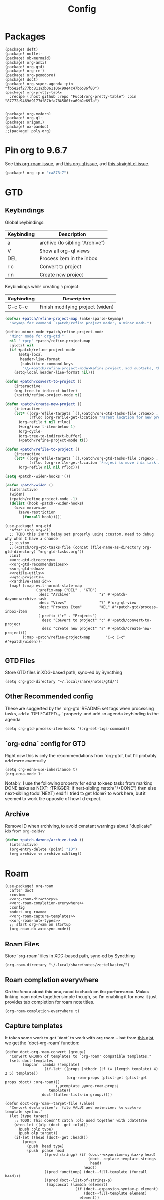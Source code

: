 #+TITLE: Config
#+property: header-args:emacs-lisp :tangle yes
#+property: header-args:elisp :tangle yes

* Packages
#+begin_src elisp :tangle packages.el
(package! deft)
(package! noflet)
(package! ob-mermaid)
(package! org-anki)
(package! org-gtd)
(package! org-ref)
(package! org-pomodoro)
(package! doct)
(package! org-super-agenda :pin "fb5e2ef277bc811a3b061106c99e4c47b6b86f80")
(package! org-pretty-table
  :recipe (:host github :repo "Fuco1/org-pretty-table") :pin "87772a9469d91770f87bfa788580fca69b9e697a")


(package! org-modern)
(package! org-ql)
(package! origami)
(package! ox-pandoc)
;;(package! poly-org)
#+end_src

* Pin org to 9.6.7
See [[https://github.com/org-roam/org-roam/issues/2361][this org-roam issue]], and [[https://github.com/alphapapa/org-ql/issues/364][this org-ql issue]], and [[https://github.com/radian-software/straight.el/issues/1107][this straight.el issue]].
#+begin_src emacs-lisp :tangle packages.el
(package! org :pin "ca873f7")
#+end_src

* GTD
** Keybindings
Global keybindings:
| Keybinding | Description                    |
|------------+--------------------------------|
| a          | archive (to sibling "Archive") |
| V          | Show all org-ql views          |
| DEL        | Process item in the inbox      |
| r c        | Convert to project             |
| r n        | Create new project             |
Keybindings while creating a project:
| Keybinding | Description                      |
|------------+----------------------------------|
| C-c C-c    | Finish modifying project (widen) |

#+name: gtd-projects
#+begin_src emacs-lisp :tangle no
(defvar +patch/refine-project-map (make-sparse-keymap)
  "Keymap for command `+patch/refine-project-mode', a minor mode.")

(define-minor-mode +patch/refine-project-mode
  "Minor mode for org-gtd."
  nil " +prp" +patch/refine-project-map
  :global nil
  (if +patch/refine-project-mode
      (setq-local
       header-line-format
       (substitute-command-keys
        "\\<+patch/refine-project-mode>Refine project, add subtasks, then press `C-c C-c' to complete."))
    (setq-local header-line-format nil)))

(defun +patch/convert-to-project ()
    (interactive)
    (org-tree-to-indirect-buffer)
    (+patch/refine-project-mode t))

(defun +patch/create-new-project ()
    (interactive)
    (let* ((org-refile-targets `((,+patch/org-gtd-tasks-file :regexp . "*")))
           (rfloc (org-refile-get-location "Parent location for new project")))
      (org-refile t nil rfloc)
      (+org/insert-item-below 1)
      (org-cycle)
      (org-tree-to-indirect-buffer)
      (+patch/refine-project-mode t)))

(defun +patch/refile-to-project ()
    (interactive)
    (let* ((org-refile-targets `((,+patch/org-gtd-tasks-file :regexp . "*")))
           (rfloc (org-refile-get-location "Project to move this task into")))
      (org-refile nil nil rfloc)))

(setq +patch--widen-hooks '())

(defun +patch/widen ()
  (interactive)
  (widen)
  (+patch/refine-project-mode -1)
  (dolist (hook +patch--widen-hooks)
    (save-excursion
      (save-restriction
        (funcall hook)))))
#+end_src
#+begin_src elisp :noweb no-export
(use-package! org-gtd
  :after (org org-ql)
  ;; TODO this isn't being set properly using :custom, need to debug why when I have a chance
  ;;:custom
  ;;(+patch/org-gtd-tasks-file (concat (file-name-as-directory org-gtd-directory) "org-gtd-tasks.org"))
  :init
  <<org-gtd-directory>>
  <<org-gtd-recommendations>>
  <<org-gtd-edna>>
  <<refile-utils>>
  <<gtd-projects>>
  <<archive-sans-id>>
  (map! (:map evil-normal-state-map
              (:prefix-map ("DEL" . "GTD")
               :desc "Archive"             "a" #'+patch-dayone/archive-task
               :desc "Views"               "V" #'org-ql-view
               :desc "Process Item"        "DEL" #'+patch-gtd/process-inbox-item
               (:prefix ("r" . "Projects")
                :desc "Convert to project" "c" #'+patch/convert-to-project
                :desc "Create new project" "n" #'+patch/create-new-project)))
        (:map +patch/refine-project-map       "C-c C-c" #'+patch/widen)))

#+end_src
** GTD Files
Store GTD files in XDG-based path, sync-ed by Syncthing
#+name: org-gtd-directory
#+begin_src elisp :tangle no
(setq org-gtd-directory "~/.local/share/notes/gtd/")
#+end_src
** Other Recommended config
These are suggested by the `org-gtd` README: set tags when processing tasks, add a `DELEGATED_TO` property, and add an agenda keybinding to the agenda
#+name: org-gtd-recommendations
#+begin_src elisp :tangle no
(setq org-gtd-process-item-hooks '(org-set-tags-command))
#+end_src
** `org-edna` config for GTD
Right now this is only the recommendations from `org-gtd`, but I'll probably add more eventually.
#+name: org-gtd-edna
#+begin_src elisp :tangle no
(setq org-edna-use-inheritance t)
(org-edna-mode 1)
#+end_src
Notably, I use the following property for edna to keep tasks from marking DONE tasks as NEXT:
:TRIGGER: if next-sibling match("/+DONE") then else next-sibling todo!(NEXT) endif
I tried to get !done? to work here, but it seemed to work the opposite of how I'd expect.
** Archive
Remove ID when archiving, to avoid constant warnings about "duplicate" ids from org-caldav
#+name: archive-sans-id
#+begin_src emacs-lisp :tangle no
(defun +patch-dayone/archive-task ()
  (interactive)
  (org-entry-delete (point) "ID")
  (org-archive-to-archive-sibling))

#+end_src
* Roam
#+begin_src elisp :noweb no-export
(use-package! org-roam
  :after doct
  :custom
  <<org-roam-directory>>
  <<org-roam-completion-everywhere>>
  :config
  <<doct-org-roam>>
  <<org-roam-capture-templates>>
  <<org-roam-note-types>>
  ;; start org-roam on startup
  (org-roam-db-autosync-mode))
#+end_src
** Roam Files
Store `org-roam` files in XDG-based path, sync-ed by Syncthing
#+name: org-roam-directory
#+begin_src elisp :tangle no
(org-roam-directory "~/.local/share/notes/zettelkasten/")
#+end_src
** Roam completion everywhere
On the fence about this one, need to check on the performance. Makes linking roam notes together simple though, so I'm enabling it for now: it just provides tab completion for roam note titles.
#+name: org-roam-completion-everywhere
#+begin_src elisp :tangle no
(org-roam-completion-everywhere t)
#+end_src
** Capture templates
It takes some work to get `doct` to work with org roam... but from [[https://gist.github.com/vherrmann/f9b21eeea7d7c9123dc400a30599d50d][this gist]], we get the `doct-org-roam` function:
#+name: doct-org-roam
#+begin_src elisp :tangle no
(defun doct-org-roam-convert (groups)
  "Convert GROUPS of templates to `org-roam' compatible templates."
  (setq doct-templates
        (mapcar (lambda (template)
                  (if-let* ((props (nthcdr (if (= (length template) 4) 2 5) template))
                            (org-roam-props (plist-get (plist-get props :doct) :org-roam)))
                      `(,@template ,@org-roam-props)
                    template))
                (doct-flatten-lists-in groups))))

(defun doct-org-roam--target-file (value)
  "Convert declaration's :file VALUE and extensions to capture template syntax."
  (let (type target)
    ;; TODO: This doesn't catch :olp used together with :datetree
    (when-let ((olp (doct--get :olp)))
      (push :olp type)
      (push olp target))
    (if-let ((head (doct--get :head)))
        (progn
          (push :head type)
          (push (pcase head
                  ((pred stringp) (if (doct--expansion-syntax-p head)
                                      (doct--replace-template-strings
                                       head)
                                    head))
                  ((pred functionp) (doct--fill-template (funcall head)))
                  ((pred doct--list-of-strings-p)
                   (mapconcat (lambda (element)
                                (if (doct--expansion-syntax-p element)
                                    (doct--fill-template element)
                                  element))
                              head "\n")))
                target))
      (when-let ((datetree (doct--get :datetree)))
        (push :datetree type)
        (push datetree target)))
    (push :file type)
    (push (doct--type-check :file value '(stringp doct--variable-p)) target)
    `(,(intern (mapconcat (lambda (keyword)
                            (substring (symbol-name keyword) 1))
                          (delq nil type) "+"))
      ,@(delq nil target))))

(defun doct-org-roam--target ()
  "Convert declaration's target to template target."
  (let ((doct-exclusive-target-keywords '(:file :node)))
    (pcase (doct--first-in doct-exclusive-target-keywords)
      ('nil (signal 'doct-no-target `(,doct-exclusive-target-keywords nil ,doct--current)))
      (`(:id ,id) `(id ,(doct--type-check :id id '(stringp))))
      (`(:file ,file) (doct-org-roam--target-file file)))))

(defun doct-org-roam--compose-entry (keys name parent)
  "Return a template suitable for `org-roam-capture-templates'.
The list is of the form: (KEYS NAME type target template additional-options...).
`doct--current-plist' provides the type, target template and additional options.
If PARENT is non-nil, list is of the form (KEYS NAME)."
  `(,keys ,name
          ,@(unless parent
              `(,(doct--entry-type)
                ,(doct--template)
                :target ,(doct-org-roam--target)
                ,@(doct--additional-options)))
          :doct ( :doct-name ,name
                  ,@(cdr doct--current)
                  ,@(when-let ((custom (doct--custom-properties)))
                      `(:doct-custom ,custom)))))

(defun doct-org-roam (declarations)
  "Convert DECLARATIONS to `org-roam-capture-templates'.
DECLARATIONS must be of the same form that `doct' expects with
one addition: the :org-roam keyword.
The :org-roam keyword's value must be a plist mapping `org-roam''s
template syntax extensions (e.g. :file-name :head) to their appropriate values.
Note this does validate the :org-roam plist's values or keywords."

  ;;TODO: we should preserve doct-after-conversion-functions
  ;;in case user already has other functions set.
  (let ((doct-after-conversion-functions (append '(doct-org-roam-convert)
                                                 doct-after-conversion-functions)))
    (cl-letf (((symbol-function 'doct--compose-entry) #'doct-org-roam--compose-entry))
      (doct declarations))))
#+end_src
Notably, the backtick is crucial for setting the hook in my anki template
For viewing/editing notes from my phone, I like Logseq. A couple config values here makes roam play nicely with Logseq. See [[https://coredumped.dev/2021/05/26/taking-org-roam-everywhere-with-logseq][this article]] for a good start for integrating org-roam and logseq, though I'm using [[https://github.com/idanov/org-roam-logseq.el][org-roam-logseq.el]] instead of the gist from @zot suggested there.
If you already have files in logseq and/or org-roam, you'll want to normalize everything:
For pages already created in org-roam:
- Move pages to the `pages` subdirectory inside your `org-roam-directory`(which should also be your parent directory for logseq)
- Open all of your pages in emacs, to apply the macro from `org-roam-logseq`. There's probably an automated way to do this, but I didn't have many so I just did it manually
For pages already created in logseq:
- Convert any markdown pages to org files. There's [[https://discuss.logseq.com/t/org-to-markdown-converter-and-create-pages-in-non-preferred-format/2202][this thread]] in the logseq forum, but it isn't very helpful... I used pandoc, see [[https://emacs.stackexchange.com/a/5467][this SE answer]] for a quick method of converting. In particular, I followed the comment below that answer suggesting running:
#+begin_src bash :tangle no
for f in *.md ; do
    pandoc -f markdown -t org -o "${f%%.md}".org "$f" ;
done
# then (after checking that things seemed to convert properly)
rm *.md
#+end_src
- This is just ok... headings are typically just converted to bullets in a single text area, for example. I don't see a better solution at the moment, so I'm just accepting that I'll be gradually fixing the formatting of these whenever I edit one of them.
  The `org-toggle-heading` function (after selecting the whole file) and `(query-replace-regexp " collapsed:: true" "")` are helpful here. Here's a function that does most common things automatically (most notably, you'll have to combine lines that were automatically split afterward, and it does still mess up some things, like some codeblocks and latex):
  #+begin_src emacs-lisp :tangle yes
(defun +patch/fix-pandoc-conversion ()
  (interactive)
  (beginning-of-buffer)
  (replace-regexp "collapsed:: true" "")
  (beginning-of-buffer)
  (replace-regexp "\\\\(" "$")
  (beginning-of-buffer)
  (replace-regexp "\\\\)" "$")
  (beginning-of-buffer)
  (replace-regexp "\\\\\\[" "$$\n")
  (beginning-of-buffer)
  (replace-regexp "\\\\\\]" "\n$$\n")
  (beginning-of-buffer)
  (word-search-forward ":END:")
  (set-mark-command nil)
  (end-of-buffer)
  (org-toggle-heading)
  (deactivate-mark)
  ;; (beginning-of-buffer)
  ;; (replace-regexp " collapsed:: true" "")
  (beginning-of-buffer))
  #+end_src
#+begin_src emacs-lisp :tangle packages.el
(package! org-roam-logseq
  :recipe (:host github :repo "idanov/org-roam-logseq.el"))
#+end_src
#+begin_src emacs-lisp :tangle yes
(use-package! org-roam-logseq)
;; (use-package org-roam-logseq
;;   :quelpa (org-roam-logseq :fetcher github :repo "idanov/org-roam-logseq.el"))
#+end_src
#+name: org-roam-capture-templates
#+begin_src elisp :tangle no
(setq org-roam-completion-system 'default
      org-roam-capture-templates
      (doct-org-roam
       `(:group "Org Roam"
         :file "%<%Y%m%d%H%M%S>-${slug}.org"
         :head "#+title: ${title}\n"
         :unnarrowed t
         :function ignore ;org-roam hardcodes target file logic
         :type plain
         :children
         (("Default"
           :keys "d"
           :template "%?"
           :file "%(expand-file-name \"pages\" org-roam-directory)/${slug}.org")
          ("Literature Note"
             :keys "n"
             :template "%?"
             ;; :file
             :file "%(expand-file-name (or citar-org-roam-subdir \"\") org-roam-directory)/${citar-citekey}.org"
             :head "#+title: ${citar-citekey} (${citar-date}). ${note-title}.\n#+created: %U\n#+last_modified: %U\n\n")
          ("Anki Card"
           :keys "a"
           :hook ,(defun set-anki-deck-from-tags ()
                    (let ((tags (completing-read-multiple "Tag: " (org-roam-tag-completions))))
                      (org-roam-tag-add tags)
                                        ; NOTE this only sets the first tag as ANKI_DECK
                      (org-set-property "ANKI_DECK" (car tags))))
           :template ("* ${title}"
                      "%?")
           :file "%(expand-file-name \"pages\" org-roam-directory)/${slug}.org")))))

(setq org-roam-dailies-directory "journals/"
      org-roam-dailies-capture-templates
      '(("d" "default" entry
         #'org-roam-capture--get-point
         "* %?"
         :file-name "Journal/%<%Y-%m-%d>"
         :head "#+title: %<%Y-%m-%d %a>\n\n[[roam:%<%Y-%B>]]\n\n")
        ("t" "Task" entry
         #'org-roam-capture--get-point
         "* TODO %?\n  %U\n  %a\n  %i"
         :file-name "Journal/%<%Y-%m-%d>"
         :olp ("Tasks")
         :empty-lines 1
         :head "#+title: %<%Y-%m-%d %a>\n\n[[roam:%<%Y-%B>]]\n\n")
        ("j" "journal" entry
         #'org-roam-capture--get-point
         "* %<%I:%M %p> - Journal  :journal:\n\n%?\n\n"
         :file-name "Journal/%<%Y-%m-%d>"
         :olp ("Log")
         :head "#+title: %<%Y-%m-%d %a>\n\n[[roam:%<%Y-%B>]]\n\n")
        ("l" "log entry" entry
         #'org-roam-capture--get-point
         "* %<%I:%M %p> - %?"
         :file-name "Journal/%<%Y-%m-%d>"
         :olp ("Log")
         :head "#+title: %<%Y-%m-%d %a>\n\n[[roam:%<%Y-%B>]]\n\n")
        ("m" "meeting" entry
         #'org-roam-capture--get-point
         "* %<%I:%M %p> - %^{Meeting Title}  :meetings:\n\n%?\n\n"
         :file-name "Journal/%<%Y-%m-%d>"
         :olp ("Log")
         :head "#+title: %<%Y-%m-%d %a>\n\n[[roam:%<%Y-%B>]]\n\n")))
#+end_src
** Show what the type of note when searching notes
From the section of [[https://jethrokuan.github.io/org-roam-guide/][Jethro Kuan's org-roam guide]] explaining how to display "types" of notes
#+name: org-roam-note-types
#+begin_src emacs-lisp :tangle no
(cl-defmethod org-roam-node-type ((node org-roam-node))
  "Return the TYPE of NODE."
  (condition-case nil
      (file-name-nondirectory
       (directory-file-name
        (file-name-directory
         (file-relative-name (org-roam-node-file node) org-roam-directory))))
    (error "")))

(setq org-roam-node-display-template
      (concat "${type:15} ${title:*} " (propertize "${tags:10}" 'face 'org-tag)))
#+end_src

** Dailies Protocol
#+begin_src emacs-lisp
(after! org-protocol
  (defun org-roam-protocol-open-daily (info)
    (let ((goto (plist-get info :goto))
          (keys (plist-get info :keys)))
      (org-roam-dailies-capture-today goto keys))
    nil)

  (push '("org-roam-daily"  :protocol "roam-daily"   :function org-roam-protocol-open-daily)
        org-protocol-protocol-alist))
#+end_src
* Reference [0/1]
- [ ] TODO change these to relative paths
- [ ] TODO set up ebib (the [[a][spacemacs bibtex layer]] should be helpful)
Use org-ref and bibtex for bibliographic references
#+begin_src elisp
(use-package! org-ref
  :defer t
  :config
  (setq bibtex-completion-bibliography "/Users/pakelley/.local/share/bibtex/references.bib"
        bibtex-completion-library-path "/Users/pakelley/.local/share/bibtex/pdfs/"
        bibtex-completion-notes-path "/Users/pakelley/.local/share/bibtex/notes.org")
  (setq reftex-default-bibliography '("/Users/pakelley/.local/share/bibtex/references.bib"))
  (setq org-ref-default-bibliography '("/Users/pakelley/.local/share/bibtex/references.bib")
        org-ref-pdf-directory "/Users/pakelley/.local/share/bibtex/pdfs/"
        org-ref-bibliography-notes "/Users/pakelley/.local/share/bibtex/notes.org"))
#+end_src
* Todos
** Todo keywords [0/1]
- [ ] TODO: do I need both `CANCELLED` and `TRASH`?
The sequence of stages my tasks go through. See the [[https://orgmode.org/manual/Tracking-TODO-state-changes.html][tracking TODO state changes]] and [[https://orgmode.org/manual/Fast-access-to-TODO-states.html][fast access to TODO states]] for more info, but `!` gives a timestamp, `@` lets you leave a note when transitioning through that state, and `/` denotes whether the other symbols happen when transitioning in vs out of the state (before `/` is for transitioning into the state, which is the default).
- INCUBATE: Task that needs more refinement before being considered to work on (refinement typically done during quarterly review)
- READY: Task that is well-defined, but not selected to work on (typically, more tasks are selected each quarter). Notably, I log when tasks leave this state because this is when they've been planned to be worked on. I also set an OPENED property when this gets logged.
- TODO: selected to work on, but maybe not something to immediately work on (prefer NEXT actions to TODO actions)
- NEXT: the next action in a project (in the GTD sense)
- WAIT: blocked by something, don't consider it a todo until it's unblocked
- DONE: finished, congrats
- CNCL: "cancelled", decided not to do this task

#+name: todo-keywords
#+begin_src elisp :tangle no
(setq org-todo-keywords
      '((sequence "INCUBATE(i)" "READY(r/!)" "TODO(t)" "NEXT(n)" "WAIT(w@!/!)" "|" "DONE(d!)" "CNCL(c@!)")))
(setq org-todo-keyword-faces
      '(("INCUBATE" . (:foreground "#dfaf8f" :weight bold))
        ("READY" . (:foreground "#8cd0d3" :weight bold))
        ("NEXT" . (:foreground "#f0dfaf" :weight bold))
        ("WAIT" . (:foreground "#dc8cc3" :weight bold))
        ("CNCL" . (:foreground "#d26478" :weight bold))))
#+end_src

Use org modern to make todos look nice.
#+name: org-modern-todo-faces
#+begin_src emacs-lisp :tangle no
(org-modern-todo-faces
      '(("INCUBATE" . (:background "#dfaf8f" :foreground "black" :weight semibold))
        ("READY"    . (:background "#8cd0d3" :foreground "black" :weight semibold))
        ("NEXT"     . (:background "#f0dfaf" :foreground "black" :weight semibold))
        ("WAIT"     . (:background "#dc8cc3" :foreground "black" :weight semibold))
        ("CNCL"     . (:background "#d26478" :foreground "black" :weight semibold))))
#+end_src
** Getters/Setters
We'll want to be able to interact with the opened date (i.e. the date a task was moved from READY to TODO/NEXT) from org-ql, so let's make some functions for the main tasks we'll want: viewing the opened date (e.g. `:select` in `org-ql-query`), and predicate/fitering (e.g. `where` in `org-ql-query`).
Viewing funtions for "opened":
#+name: view-planning-props-orgql
#+begin_src emacs-lisp :tangle no
(defun +patch--get-path (task)
  "Try to find the path to TASK by walking up ':parent' tasks (found using the
org element API), then getting the ':path' property of the top."
  (when task
    (or (org-element-property :path task)
        (+patch--get-path (org-element-property :parent task)))))

;; TODO need to compare the behavior of this with +patch--from-source-of-agenda-entry, and consolidate if possible
(defmacro +patch--from-task-location (task &rest body)
  "Runs BODY from the buffer of the task specified by 'task'. This will try to
find the buffer via the ':org-marker' property in the org element api, or by
walking up ':parent' tasks until the top, and getting the ':path' property and
getting a buffer (opening if necessary) for that file"
  `(let ((buffer (if-let ((marker (org-element-property :org-marker ,task)))
                     (marker-buffer marker)
                   (find-file-noselect (+patch--get-path task)))))
     (with-current-buffer buffer
       (org-mode)
       ,@body)))

;; TODO leaving bc this seems somewhat general-purpose, but not sure if I actually need it (it isn't being used anywhere)
(defun +patch--get-contents (task)
  "Using the org element API, get the contents of a task (i.e. the plain text
after the headline).

If there's a marker, use that (because it's more robust), otherwise recursively
search up the task tree for a ':path' property (and hope for the best)."
  (+patch--from-task-location task
                              (let* ((beg (org-element-property :contents-begin task))
                                     (end (org-element-property :contents-end task)))
                                (when beg (when end (buffer-substring-no-properties beg end))))))

(defun +patch/get-opened-date (task)
  "Get the date a task was opened (i.e. moved from READY to TODO/NEXT) using
the org element api. Requires fetching the content of the task (which I don't
have a reliable process for yet)."
  (let* ((opened-prop (org-element-property :OPENED task)))
    (when opened-prop
      (let* ((opened-ts (ts-parse opened-prop))
             (opened-date (ts-format "%Y-%m-%d" opened-ts)))
        opened-date))))

(defun +patch/get-quarter-planned-date (task)
  "Get the quarter a task was planned during using
the org element api. Requires fetching the content of the task (which I don't
have a reliable process for yet)."
  (let* ((opened-prop (org-element-property :OPENED task)))
    (when opened-prop
      (let* ((opened-ts (ts-parse opened-prop))
             (opened-date (ts-format "%Y-%m-%d" opened-ts)))
        opened-date))))

;; TODO want to move this definition to quarterly planning utils (bc it's a natural place for the definition), but I depend on it for my transient for inbox processing and need to sort out the load order.
(defun +patch/set-opened-date (&optional pom date)
  "Set the OPENED date of a task."
  (interactive)
  (let* ((pom (or pom (point)))
         (date (or date (org-read-date)))
         (date-str (ts-format "%Y-%m-%d" (ts-parse date))))
    (org-entry-put pom "OPENED" date-str)))

;; TODO move this to a more general location
(defmacro +patch--from-source-of-agenda-entry (&rest body)
  "Goes to org file entry that corresponds to the entry at point in an agenda
view, and runs BODY. Implementation largely taken from the
'org-agenda-set-property' implementation."
  `(let* ((hdmarker (or (org-get-at-bol 'org-hd-marker)
                        (org-agenda-error)))
          (buffer (marker-buffer hdmarker))
          (pos (marker-position hdmarker))
          (inhibit-read-only t)
          ) ;; newhead
     ;; need to get any return inside `org-with-remote-undo`, bc it won't pass it along
     (let ((result))
       (org-with-remote-undo buffer
         (setq result
               (with-current-buffer buffer
                 (goto-char pos)
                 (ignore-errors (org-mode))
                 (widen)
                 (org-fold-show-context 'agenda)
                 ,@body)))
       result)))
#+end_src

Predicate functions:
#+name: planning-predicates-orgql
#+begin_src emacs-lisp :tangle no
(org-ql-defpred opened (&key from to _on)
  "Return non-nil if current entry contains READY state change in given period."
  :normalizers ((`(,predicate-names ,(and num-days (pred numberp)))
                 ;; (clocked) and (closed) implicitly look into the past.
                 (let* ((from-day (* -1 num-days))
                        (rest (list :from from-day)))
                   (org-ql--normalize-from-to-on
                     `(opened :from ,from))))
                (`(,predicate-names . ,rest)
                 (org-ql--normalize-from-to-on
                   `(opened :from ,from :to ,to))))
  :preambles
  ((`(,predicate-names . ,rest)
    (list
     ;; Predicate needs testing only when args are present.
     :query (-let (((&keys :from :to :on) rest))
              ;; TODO: This used to be (when (or from to on) query), but
              ;; that doesn't seem right, so I changed it to this if, and the
              ;; tests pass either way.  Might deserve a little scrutiny.
              (if (or from to on)
                  query
                t)))))
  :body
    (when-let ((opened-prop (org-entry-get (point) "OPENED")))
      (let ((opened-at (ts-parse opened-prop)))
        (save-excursion
          (cond ((not (or from to)) opened-at)
                ((and from to) (ts-in from to opened-at))
                (from (ts<= from opened-at))
                (to (ts<= opened-at to))))))
  )
#+end_src

Because all of my TODO/NEXT tasks will have at least one thing logged (because I log when tasks go from READY to TODO/NEXT), log state changes into the logbook to keep task contents tidy.
#+name: state-changes-in-logbook
#+begin_src emacs-lisp :tangle no
(setq org-log-into-drawer t)
#+end_src

Ensure closed timestamp is logged, so I can track it in my burnup chart
#+name: log-closed-timestamp
#+begin_src emacs-lisp :tangle no
(setq org-log-done 'time)
#+end_src

* Capture
** Capture Templates [0/1]
`doct` makes writing capture templates much simpler and more readable
#+begin_src elisp :noweb no-export
(use-package! org-capture
  :after org
  :commands org-capture
  :defer-incrementally doct)
(use-package! doct
  :commands doct
  :defines +patch/doct-properties
  :config
  <<org-capture-templates>>
  <<doct-properties-hook>>
  )
#+end_src

Nice function for passing properties to `doct` modified from [[https://github.com/progfolio/doct/issues/13][this GH issue]].
#+name: doct-properties-hook
#+begin_src elisp :tangle no
(defun +patch/doct-properties ()
  "Add declaration's :properties to current entry."
  (let ((properties (doct-get :properties)))
    (dolist (keyword (seq-filter #'keywordp properties))
      (let* ((property (substring (symbol-name keyword) 1))
             (raw-value (plist-get properties keyword))
             (expanded-value (if (string-match-p ".*%(.*" raw-value)
                        (org-capture-fill-template raw-value)
                      raw-value))
             (clean-value (replace-regexp-in-string "\n$" "" expanded-value)))
        (org-set-property property clean-value)))))
;; Usage:
;; (doct '(("My capture template"
;;          ...
;;          :hook +patch/org-property-drawer
;;          :properties (:anki_deck "${category}"))))
#+end_src
See the [[https://orgmode.org/manual/Template-expansion.html][template expansion docs]] for more info on the syntax here
Appending to existing templates to keep project templates
- [ ] figure out where existing templates are coming from, and migrate useful ones here
#+name: org-capture-templates
#+begin_src elisp :tangle no
;; setq
(setq org-capture-templates
      ;; need to remove doom's journal capture template, as I prefer my own
      (append (seq-remove (lambda (capture-template) (equal (car capture-template) "j")) org-capture-templates)
              (doct '(("Inbox"
                       :keys "i"
                       :file "~/.local/share/notes/gtd/inbox.org"
                       :template "* %?"
                       :kill-buffer t)
                      ("Journal Entry"
                       :keys "j"
                       :file (lambda () (concat "~/.local/share/notes/zettelkasten/journals/" (format-time-string "%Y_%m_%d.org")))
                       :template "* %?"
                       :kill-buffer t)
                      ("Email"
                       :keys "e"
                       :olp ("Email")
                       :file "~/.local/share/notes/gtd/org-gtd-tasks.org"
                       ;; :hook +patch/doct-properties
                       ;; ;; NOTE: Timestamp needs to be inactive (using the third arg
                       ;; ;;       of org-insert-time-stamp) to avoid the OPENED date
                       ;; ;;       appearing in the agenda.
                       ;; :properties (:OPENED "%(org-insert-time-stamp (org-read-date nil t \"+0d\") nil t)")
                       :hook (lambda () (progn
                                          (org-set-tags "@email")
                                          (org-set-property "OPENED" (format-time-string (org-time-stamp-format) (org-read-date nil t "+0d")))))
                       :kill-buffer t
                       :children
                       (("Todo"
                         :keys "t"
                         :template ("* TODO Reply: %a"
                                    "SCHEDULED: %(org-insert-time-stamp (org-read-date nil t \"+0d\"))"))
                        ("Wait"
                         :keys "w"
                         :template ("* WAIT %a"))))
                      ("Frontburner"
                       :keys "f"
                       :file "~/.local/share/notes/gtd/org-gtd-tasks.org"
                       :olp ("Calendar")
                       ;; :hook +patch/doct-properties
                       ;; NOTE: Timestamp needs to be inactive (using the third arg
                       ;;       of org-insert-time-stamp) to avoid the OPENED date
                       ;;       appearing in the agenda.
                       ;; :properties (:OPENED "%(org-insert-time-stamp (org-read-date nil t \"+0d\") nil t)")
                       :hook (lambda ()
                               (org-set-tags "@@frontburner")
                               (progn (org-set-property "OPENED" (format-time-string (org-time-stamp-format) (org-read-date nil t "+0d"))))
                               ;; whitespace doesn't seem to be working properly in the template, so put a space between the cursor and the TODO/tags
                               (insert " ")
                               (insert " ")
                               (backward-char))
                       :template "* TODO  %? "
                       ;; :template ("* TODO  %? "
                       ;;            "SCHEDULED: %(org-insert-time-stamp (org-read-date nil t \"+0d\"))")
                       :prepare-finalize (lambda () (progn (org-priority)
                                                           (org-set-tags-command)))
                       :kill-buffer t)
                      ("Today"
                       :keys "2"
                       :file "~/.local/share/notes/gtd/org-gtd-tasks.org"
                       :olp ("Calendar")
                       ;; :hook +patch/doct-properties
                       ;; NOTE: Timestamp needs to be inactive (using the third arg
                       ;;       of org-insert-time-stamp) to avoid the OPENED date
                       ;;       appearing in the agenda.
                       ;; :properties (:OPENED "%(org-insert-time-stamp (org-read-date nil t \"+0d\") nil t)")
                       :hook (lambda ()
                               (org-set-tags "@@frontburner")
                               (progn (org-set-property "OPENED" (format-time-string (org-time-stamp-format) (org-read-date nil t "+0d")))
                                      (org-agenda-schedule nil "."))
                               ;; whitespace doesn't seem to be working properly in the template, so put a space between the cursor and the TODO/tags
                               (insert " ")
                               (insert " ")
                               (backward-char))
                       :template "* TODO  %? "
                       ;; :template ("* TODO  %? "
                       ;;            "SCHEDULED: %(org-insert-time-stamp (org-read-date nil t \"+0d\"))")
                       :prepare-finalize (lambda () (progn (org-priority)
                                                           (org-set-tags-command)))
                       :kill-buffer t)
                      ("Standup"
                       :keys "u"
                       :file "~/.local/share/notes/gtd/org-gtd-tasks.org"
                       :olp ("Calendar")
                       ;; :hook +patch/doct-properties
                       ;; NOTE: Timestamp needs to be inactive (using the third arg
                       ;;       of org-insert-time-stamp) to avoid the OPENED date
                       ;;       appearing in the agenda.
                       ;; :properties (:OPENED "%(org-insert-time-stamp (org-read-date nil t \"+0d\") nil t)")
                       :hook (lambda ()
                               (org-set-tags "@@frontburner")
                               (progn (org-set-property "OPENED" (format-time-string (org-time-stamp-format) (org-read-date nil t "+0d")))
                                      (org-agenda-schedule nil ".")
                                      (org-priority "A")
                                      (org-set-tags "work"))
                               ;; whitespace doesn't seem to be working properly in the template, so put a space between the cursor and the TODO/tags
                               (insert " ")
                               (insert " ")
                               (backward-char))
                       :template "* TODO  %? "
                       ;; :template ("* TODO  %? "
                       ;;            "SCHEDULED: %(org-insert-time-stamp (org-read-date nil t \"+0d\"))")
                       :kill-buffer t)
                      ("Meeting"
                       :keys "m"
                       :children
                       (("Retro"
                         :keys "r"
                         :file "~/.local/share/notes/meetings/retro.org"
                         :datetree t
                         :template "* %?"
                         :kill-buffer t)
                        ("Nico 1:1"
                         :keys "n"
                         :file "~/.local/share/notes/meetings/nico.org"
                         :datetree t
                         :template "* %?"
                         :kill-buffer t)
                        ("Haotian 1:1"
                         :keys "h"
                         :file "~/.local/share/notes/meetings/haotian.org"
                         :datetree t
                         :template "* %?"
                         :kill-buffer t)
                        ("Parking Lot"
                         :keys "p"
                         :file "~/.local/share/notes/meetings/parking-lot.org"
                         :datetree t
                         :template "* %?"
                         :kill-buffer t)
                        ("Kinso"
                         :keys "k"
                         :file "~/.local/share/notes/meetings/kinso.org"
                         :datetree t
                         :template "* %?"
                         :kill-buffer t)))
                      ("Shopping" :keys "s"
                       :file "~/.local/share/notes/gtd/org-gtd-tasks.org"
                       :template "* %?"
                       :children
                       (("Home" :keys "h" :olp ("Projects" "home improvement"))
                        ("Christmas" :keys "c" :olp ("Projects" "christmas"))
                        ("Gift" :keys "g" :olp ("Projects" "gifts")) ; TODO either add recipient as tag or in olp
                        ("Groceries" :keys "o" :olp ("Projects" "groceries"))))
                      (:group "Reference"
                       :file "~/.local/share/notes/gtd/org-gtd-tasks.org"
                       :template "* %?"
                       :children
                       (("Food"
                         :keys "F"
                         :children
                         (("Recipe"     :keys "r" :olp ("Projects" "recipes"))
                          ("Cocktail"   :keys "c" :olp ("Projects" "cocktails"))
                          ("Restaurant" :keys "s" :olp ("Projects" "restaurants"))))
                        ("Media" :keys "d"
                         :children
                         (("Movie"   :keys "m" :olp ("Projects" "movies"))
                          ("Show"    :keys "s" :olp ("Projects" "shows"))
                          ("Book"    :keys "b" :olp ("Projects" "books"))
                          ("Article" :keys "a" :olp ("Projects" "articles"))
                          ("Album"   :keys "l" :olp ("Projects" "albums"))))
                        ("Repo" :keys "r" :olp ("Projects" "repos"))))))))
#+end_src
** capture everywhere
*** yequake
Use yequake for capturing. Add the following command to a macro:
#+begin_src shell :tangle no
/opt/homebrew/bin/emacsclient -n -e '(yequake-toggle "org-capture")'
#+end_src
#+begin_src emacs-lisp :tangle packages.el
(package! yequake :recipe (:host github :repo "alphapapa/yequake"))
#+end_src
#+begin_src emacs-lisp :tangle yes
(use-package yequake
  :custom
  (yequake-frames
   '(("org-capture"
      (buffer-fns . (yequake-org-capture))
      (width . 0.75)
      (height . 0.5)
      (alpha . 0.95)
      (frame-parameters . ((undecorated . t)
                           (skip-taskbar . t)
                           (sticky . t))))))
  :config
  ;; make sure server is started so capture can work outside emacs
  (server-start))
#+end_src
*** manual implementation (not in use, but keeping around)
When I'm doing things outside of emacs, it would be nice to still use the same capture interface. I used to use org protocol plus an alfred command, but I opted for something that utilizes org-mode's typical capture interface, by popping up a new emacs frame and capturing from there.
Heavily inspired by [[https://macowners.club/posts/org-capture-from-everywhere-macos/][this blog post]] (for the majority of the logic) and [[https://github.com/tecosaur/emacs-everywhere][emacs-everywhere]] (borrowed the logic for getting back to the app I was in before capturing).
Similar to my setup for emacs-everywhere, I have an algfred workflow that uses a keybinding to trigger a script running `/usr/local/bin/emacsclient --eval "(capture-everywhere)"`.
#+begin_src elisp :tangle no
(after! emacs-everywhere
  (defun get-app-name ()
    "Get the name of the current app (useful for returning to that app later). Currently uses osascript, so only useful on macos."
    (let ((app-name (emacs-everywhere-app-id (emacs-everywhere-app-info))))
      ;; For some reason, wezterm returns "wezterm-gui" for its app name, but
      ;; osascript can only find "wezterm".
      (if (equal app-name "wezterm-gui")
          "wezterm"
        app-name)))

  (defun capture-everywhere ()
    "Create a new frame and run `org-capture'."
    (interactive)
    (require 'noflet)
    (make-frame `((name . "capture")
                  (top . 300)
                  (left . 700)
                  (width . 80)
                  (height . 25)
                  (emacs-everywhere-prior-app . ,(get-app-name))))

    (select-frame-by-name "capture")
    (delete-other-windows)
    (noflet ((switch-to-buffer-other-window (buf) (switch-to-buffer buf)))
      (org-capture)))


  (defadvice org-capture-finalize
      (after delete-capture-frame activate)
    "Advise capture-finalize to close the frame and return to the app we came from"
    (when (and emacs-everywhere-window-focus-command (frame-parameter nil 'emacs-everywhere-prior-app))
      (apply #'call-process (car emacs-everywhere-window-focus-command)
             nil nil nil
             (mapcar (lambda (arg)
                       (when-let ((prior-app (frame-parameter nil 'emacs-everywhere-prior-app))) (replace-regexp-in-string "%w" prior-app arg)))
                     (cdr emacs-everywhere-window-focus-command))))
    (when (frame-parameter nil 'emacs-everywhere-prior-app)
      (delete-frame))))
#+end_src
* Agenda
#+begin_src emacs-lisp :noweb no-export
(use-package! org-agenda
  :commands org-agenda
  :custom
  <<agenda-files>>
  :config
  <<agenda-prefix>>
  <<sync-buffer-to-file>>
  <<sync-file-to-agenda>>
  <<agenda-reschedule>>
  <<quick-frontburner-task>>)
#+end_src
** Agenda Files
Only track my task-related files in the agenda
#+name: agenda-files
#+begin_src elisp :tangle no
(org-agenda-files '("~/.local/share/notes/gtd/org-gtd-tasks.org"))
#+end_src
** Agenda format
Simplify the agenda prefix to only include what I need to see
#+name: agenda-prefix
#+begin_src emacs-lisp :tangle no
(setq org-agenda-prefix-format
      '((agenda . "  %?-12t")
        (todo   . " ")
        ;; should maybe come back to these next two, but haven't had a need for it yet
        (tags   . " %i %-12:c")
        (search . " %i %-12:c")))
#+end_src
** Sync
*** Save buffers when modifying todos (taken from [[https://emacs.stackexchange.com/a/33063/15634][this SO answer]])
#+name: sync-buffer-to-file
#+begin_src elisp :tangle no
(defmacro η (fnc)
  "Return function that ignores its arguments and invokes FNC."
  `(lambda (&rest _rest)
     (funcall ,fnc)))

(advice-add 'org-deadline       :after (η #'org-save-all-org-buffers))
(advice-add 'org-schedule       :after (η #'org-save-all-org-buffers))
(advice-add 'org-store-log-note :after (η #'org-save-all-org-buffers))
(advice-add 'org-todo           :after (η #'org-save-all-org-buffers))
(advice-add 'org-refile         :after (η #'org-save-all-org-buffers))
#+end_src
*** Update agenda after 5mins of idle time (inspired by [[https://emacs.stackexchange.com/a/47266/15634][this SO answer]]) [0/1]
- [ ] need to also sync file to buffer
#+name: sync-file-to-agenda
#+begin_src elisp :tangle no
;; (run-with-idle-timer 300 t (lambda () (save-window-excursion (org-agenda nil ","))))
#+end_src
** Change refile targets so I can refile to wherever I want from the agenda (e.g. my reference org files, and the inbox if I just want to reprocess a task completely)
#+begin_src emacs-lisp
(use-package! org-refile
  :after org-agenda
  :config
  ;; (add-to-list 'org-refile-targets `(,(directory-files "~/.local/share/notes/reference" t ".*\\.org$") :maxlevel . 3))
  (add-to-list 'org-refile-targets `(,(directory-files "~/.local/share/notes/gtd" t ".*\\.org$") :maxlevel . 3)))
#+end_src
** Quick actions for rescheduling to today/tomorrow (used pretty commonly when things roll over)
#+name: agenda-reschedule
#+begin_src emacs-lisp :tangle no
(defun +patch-dayone/agenda/reschedule-to-today (&optional arg)
  "Reschedule selected task(s) for today."
  (interactive "P")
  (org-agenda-schedule arg "."))

(defun +patch-dayone/agenda/reschedule-to-tomorrow (&optional arg)
  "Reschedule selected task(s) for tomorrow."
  (interactive "P")
  (org-agenda-schedule arg "+1d"))

(defun +patch-dayone/agenda/unschedule ()
  (interactive)
  (org-agenda-schedule '(4)))

(setq org-agenda-bulk-custom-functions '((?. +patch-dayone/agenda/reschedule-to-today)
                                         (?< +patch-dayone/agenda/unschedule)
                                         (?> +patch-dayone/agenda/reschedule-to-tomorrow)))
(map! (:map org-agenda-mode-map "." #'+patch-dayone/agenda/reschedule-to-today)
      (:map evil-org-agenda-mode-map :m "." #'+patch-dayone/agenda/reschedule-to-today)
      (:map org-agenda-mode-map "<" #'+patch-dayone/agenda/unschedule)
      (:map evil-org-agenda-mode-map :m "<" #'+patch-dayone/agenda/unschedule)
      (:map org-agenda-mode-map ">" #'+patch-dayone/agenda/reschedule-to-tomorrow)
      (:map evil-org-agenda-mode-map :m ">" #'+patch-dayone/agenda/reschedule-to-tomorrow))
#+end_src
** Quick action to create a new task in the frontburner
Also, the global map binding here seems to have started taking precedence, so lets just get rid of that.
#+name: quick-frontburner-task
#+begin_src emacs-lisp :tangle no
(map! (:map org-agenda-mode-map
            ("C-RET" (cmd! (org-capture nil "f")))
            ("C-<return>" (cmd! (org-capture nil "f"))))
      (:map evil-org-agenda-mode-map :m
            "C-RET" nil)
      (:map evil-org-agenda-mode-map :m
            "C-<return>" nil)
      (:map org-super-agenda-header-map :m
            "C-RET" nil)
      (:map org-super-agenda-header-map :m
            "C-<return>" nil)
      (:map global-map
            ("C-RET" nil)
            ("C-<return>" nil))
      (:map evil-insert-state-map
            ("C-RET" nil)
            ("C-<return>" nil))
      (:map evil-normal-state-map
            ("C-RET" nil)
            ("C-<return>" nil)))
#+end_src
** Refile utils
#+name: refile-utils
#+begin_src emacs-lisp :tangle no
(defun +patch/gen-org-refile-rfloc (file headline)
  "Format a specified file/heading for passing to org-refile and org-agenda-refile.

 FILE is the file to refile into.

 HEADLINE is the headline (inside FILE) to refile into."
  (let ((pos (save-excursion
               (find-file file)
               (org-find-exact-headline-in-buffer headline))))
    (list headline file nil pos)))

(defun +patch/refile-to-node (arg file headline)
  (org-agenda-refile arg (+patch/gen-org-refile-rfloc file headline)))

(defun +patch/org-agenda-refile (file headline)
  "Refile item at point to a particular place via org-agenda-refile, but
 with a simpler interface.

 FILE is the file to refile into.

 HEADLINE is the headline (inside FILE) to refile into."
  (save-window-excursion
    (org-agenda-refile nil (+patch/gen-org-refile-rfloc file headline))))

;; FIXME setting here instead of in :custom becuase it's not working in :custom (see note above)
(setq +patch/org-gtd-tasks-file (concat (file-name-as-directory org-gtd-directory) "org-gtd-tasks.org"))
#+end_src
** Super Agenda [0/9]
A few notes on this:
- including both "agenda" and "alltodo" lets you have both the agenda (with the time grid) /and/ the todo list
- I keep my active TODOs (i.e. the ones scheduled for today, except for "WAIT") in the agenda, and everything else in the todo list (I just want to declutter my agenda be removing anything I have to wait on, and therefore probably can't accurately predict when I can get it done)
- I use the order to split the view into 3 sections: the timeboxed agenda, the regular todo list, and the degenerate todos (unscheduled or overdue)
Future enhancements
- [ ] review the other org props I'm setting here
- [ ] filter "other tasks" after [[https://github.com/alphapapa/org-super-agenda/pull/149][this PR]] is merged (only include NEXT items for the next week or so)
- [ ] format overdue/unscheduled once [[https://github.com/alphapapa/org-ql/pull/44][org-ql formatting changes]] are merged
- [ ] sort sections once [[https://github.com/alphapapa/org-ql/issues/79][org-ql-block sorting]] is merged
#+begin_src elisp :noweb no-export
(use-package! org-super-agenda
  :after (org-ql org-agenda)
  :commands org-super-agenda-mode
  :hook (org-agenda-mode . org-super-agenda-mode)
  :custom
  (org-agenda-include-deadlines t)
  (org-agenda-tags-column 100) ;; from testing this seems to be a good value
  (org-agenda-compact-blocks t)
  <<daily-planning-agenda-view>>
  )
#+end_src
Use evil bindings on agenda headers created by super agenda (using best-looking solution from [[https://github.com/alphapapa/org-super-agenda/issues/50][this issue]])
- [ ] should do a proper evil-ification of this eventually
#+begin_src elisp
(after! evil-org-agenda
  (setq org-super-agenda-header-map (copy-keymap evil-org-agenda-mode-map))
  (map!
   (:map org-agenda-keymap "j" #'evil-next-line)
   (:map org-agenda-mode-map "j" #'evil-next-line)
   (:map org-agenda-keymap "k" #'evil-previous-line)
   (:map org-agenda-mode-map "k" #'evil-previous-line)))
#+end_src
** Planning Agenda
Notably, this is where I'm defining what a task vs project are:
- a task is any task without children
- a project is a task under the "Projects" header that has children
#+begin_src emacs-lisp :tangle packages.el
(package! ts)
#+end_src
#+begin_src emacs-lisp :noweb no-export
(use-package! org-ql
  :after (org-agenda ts)
  :custom
  (org-super-agenda-date-format "%e %B %Y - %A")
  :defines (+patch/set-orgql-view +patch/is-action)
  :config
  ;; have to setq instead of :custom bc we need access to org-ql vars (so we need it executed after the package is loaded, and :custom seems to be executed before the package is loaded)
  <<planning-defs-orgql>>
  <<view-planning-props-orgql>>
  <<planning-predicates-orgql>>
  (setq
   +patch/daily-agenda-super-groups
   `((:name "Routine"
      :time-grid t
      :and (:scheduled today
            :tag "routine"
            :not (:tag ("%quick" "%easy"))
            :not (:todo ("DONE" "CNCL" "WAIT")))
      :order 0)
     (:name "Todo"
      :time-grid t
      :and (:scheduled today
            :not (:tag ("%quick" "%easy"))
            :not (:tag "routine")
            :not (:todo ("DONE" "CNCL" "WAIT")))
      :order 0)
     (:name "Quick"
      :and (:tag "%quick"
            :scheduled today
            :not (:todo ("DONE" "CNCL" "WAIT"))
            :not (:regexp ,org-ql-regexp-scheduled-with-time)))
     (:name "Easy"
      :and (:tag "%easy"
            :scheduled today
            :not (:todo ("DONE" "CNCL" "WAIT"))
            :not (:regexp ,org-ql-regexp-scheduled-with-time)))
     (:name "Overdue"
      :and (:scheduled past
            :face error
            :not (:todo ("DONE" "CNCL" "WAIT"))))
     (:name "Waiting"
      :todo "WAIT")
     (:name "Completed Today"
      ;; TODO would be nice to include "CLOSED" today, rather than basing on scheduled time (but :log closed doesn't seem to be working for me)
      :and (:todo "DONE"
            :scheduled today))
     (:name "Could Pull In"
      :and (:tag ("%quick" "%easy")
            ;; scheduled in the next 3 days
            :scheduled future
            :scheduled (before ,(org-read-date nil nil "+4"))))
     (:name "Remove anything else"
      :discard (:anything t)))

   +patch/daily-agenda-query
   '(and (or (ts-active :on today)
             (scheduled :to +3)
             (scheduled :before today))
         (not (children))
         (not (todo "CNCL")))

   org-ql-views
   `(("Home"
      :buffers-files ("~/.local/share/notes/gtd/org-gtd-tasks.org")
      :query '(and (tags "@home" "@work" "@anywhere")
                   ,+patch/daily-agenda-query)
      :sort (priority todo date)
      :narrow nil
      :super-groups ,+patch/daily-agenda-super-groups
      :title "Home")
     ("Work"
      :buffers-files ("~/.local/share/notes/gtd/org-gtd-tasks.org")
      :query '(and (tags "@work" "@anywhere")
                   ,+patch/daily-agenda-query)
      :sort (priority todo date)
      :narrow nil
      :super-groups ,+patch/daily-agenda-super-groups
      :title "Work")
     ("Email"
      :buffers-files ("~/.local/share/notes/gtd/org-gtd-tasks.org")
      :query '(and (tags "@email")
                   ,+patch/daily-agenda-query)
      :sort (priority todo date)
      :narrow nil
      :super-groups ,+patch/daily-agenda-super-groups
      :title "Email")))
       <<orgql-view-setter>>
       <<yearly-planning-orgql-views>>
       <<quarterly-planning-utils>>
       <<quarterly-planning-orgql-views>>
       <<weekly-planning-orgql-views>>


  (defun org-ql-action-list (action-list-name)
    (interactive (list (completing-read "Action List: " (--filter (string-match-p "^\@.*" it) (mapcar #'car org-tag-alist)))))
    (org-ql-search "~/.local/share/notes/gtd/org-gtd-tasks.org"
      `(and ,+patch/daily-agenda-query
            (tags "@anywhere" ,action-list-name))
      :title (format "%s action list" action-list-name)
      :super-groups +patch/daily-agenda-super-groups))

  (defun org-ql-refine-view (query)
    (interactive "xQuery: ")
    (let ((org-ql-view-query `(and ,query ,org-ql-view-query)))
      (org-ql-view-refresh))))
#+end_src
* Export
** Set pandoc executeable, so it looks at the right one
#+begin_src emacs-lisp
(use-package! ox-pandoc
  :after ox
  :custom (org-pandoc-command "/usr/local/bin/pandoc"))
  ;; m1 path
  ;; :custom (org-pandoc-command "/opt/homebrew/bin/pandoc"))
#+end_src
* Deft
#+begin_src elisp
(use-package! deft
  :after org
  :custom
  (deft-directory "~/.local/share/notes")
  (deft-recursive t))
#+end_src
* General
** Notes directory
Top-level note directory, synced with Syncthing
#+name: notes-directory
#+begin_src elisp :tangle no
(setq org-directory "~/.local/share/notes")
#+end_src
** Render latex fragments when opening org file
#+name: latex-on-startup
#+begin_src elisp :tangle no
(setq org-startup-with-latex-preview t)
#+end_src
also make sure emacs can find mactex executeables (from [[https://stackoverflow.com/a/44914143/5054505][this SO answer]])
#+begin_src emacs-lisp
;; (setenv "PATH" (concat ":/Library/TeX/texbin/" (getenv "PATH")))
(add-to-list 'exec-path "/Library/TeX/texbin/")
#+end_src
and resolve weird "dvi wasn't produced please adjust 'dvipng' part of 'org-preview-latex-process-alist'" error (from [[https://stackoverflow.com/questions/3517165/pdflatex-command-not-working-in-emacs-terminal-mode][this SO post]])
#+begin_src emacs-lisp
(defun set-exec-path-from-shell-PATH ()
  (let ((path-from-shell
         (replace-regexp-in-string "[[:space:]\n]*$" ""
           (shell-command-to-string "$SHELL -l -c 'echo $PATH'"))))
    (setenv "PATH" path-from-shell)
    (setq exec-path (split-string path-from-shell path-separator))))
(when (equal system-type 'darwin) (set-exec-path-from-shell-PATH))
#+end_src
** Word wrap
Commenting this out for now; doom seems to do a good job of this on its own
#+begin_src elisp
;(setq org-startup-truncated nil)
;(setq org-startup-indented t)
#+end_src
** Refile
Commenting this out for now, unless I decide I need it
#+begin_src elisp
;(setq org-refile-targets
;      '((nil :maxlevel . 3)
;        (org-agenda-files :maxlevel . 3)))
#+end_src
* Babel [0/1]
- [ ] TODO revisit these
  #+begin_src emacs-lisp :noweb no-export
(after! org
  <<babel-evaluate>>
  <<babel-inline-images>>
  <<invoke-babel>>)
#+end_src
** Confirm evaluate
Don't prompt me to confirm every time I want to evaluate a block
#+name: babel-evaluate
#+begin_src elisp :tangle no
(setq org-confirm-babel-evaluate nil)
#+end_src
** Inline images
Display/udate images in the buffer after I evaluate a block
#+name: babel-inline-images
#+begin_src elisp :tangle no
(add-hook 'org-babel-after-execute-hook 'org-display-inline-images 'append)
#+end_src
** Mermaid
Use [[https://mermaid-js.github.io/mermaid/#/][mermaid.js]] to generate diagrams in org files (rendered by babel)
Notably, you'll need to install [[https://github.com/mermaid-js/mermaid-cli][mermaid-cli]].
#+begin_src elisp
(use-package! ob-mermaid
  :defer t
  :config
  (setq ob-mermaid-cli-path "/usr/local/bin/mmdc"))
#+end_src
* Pomodoro [0/1]
- [ ] need to see if I can set slack status in pomodoro hooks
#+begin_src elisp :noweb no-export
(use-package! org-pomodoro
  :after org-agenda
  :custom
  ; my personal pomodoro lengths
  (org-pomodoro-length 40)
  (org-pomodoro-short-break-length 10)
  (org-pomodoro-long-break-length 30)
  ; wait for me to start my break
  (org-pomodoro-manual-break t)
  ; only record pomodoro-approved time: overtime doesn't get clocked
  (org-pomodoro-overtime-hook '(org-clock-out))
  ; dont use annoying multiple bell after long break
  (org-pomodoro-long-break-sound org-pomodoro-short-break-sound)
  :config
  <<clockreport-format>>
  (defun +org/switch-task (&optional arg)
    (interactive "P")
    (org-agenda-clock-out)
    (org-agenda-clock-in arg))
  (map! :after org-agenda
        :leader
        (:prefix "n"
         :desc "pomodoro" "p" #'org-pomodoro)
        :map org-agenda-mode-map
        :localleader
        (:prefix ("c" . "clock")
         :desc "switch task" "w" #'+org/switch-task
         :desc "pomodoro" "p" #'org-pomodoro)))
#+end_src

This gives some useful summary info about time spent on tasks from the agenda, when you have the discipline to use org's clock features.

Oh my god, this is complicated without some background knowledge... see the [[https://orgmode.org/manual/The-clock-table.html][clocktable docs]] for info on setting this var, see [[https://orgmode.org/manual/The-Spreadsheet.html][the spreadsheet docs]] for info on the formula (the [[https://orgmode.org/manual/References.html][references docs]] are a good starting point), and just know that this is using calc under the hood with (what seems to be) org specific additions for the table references.
I have not been able to find a way to change the column names for the clockreport.
My setting here is originally based on [[https://emacs.stackexchange.com/a/12883/15634][this SE answer]].
The save-window-excursion is here bc for some reason formatting the clockreport is leaving the agenda buffer (so I have to navigate to the agenda explicitly after loading it)
  #+name: clockreport-format
  #+begin_src emacs-lisp :tangle no
(setq org-agenda-clockreport-parameter-plist
   `(:link t :maxlevel 2 :formula ,(format "$5=ceil(($3+$4)*60/%s);N" org-pomodoro-length)))
#+end_src

* Tags
Make my most frequently used tags quickly available.
Use [[https://orgmode.org/guide/Tags.html][fast tag selection]] to make this a little easier. Notably, you can use TAB from the fast tag interface to enter a tag free-form.
Use [[https://orgmode.org/manual/Setting-Tags.html][tag groups]] to make contexts mutually exclusive.
The system here is that "@" tags denote context (e.g. I can only do this task at home), and "%" tags denote restrictions (e.g. I only have time to do a quick task). The "@@someday_maybe" is sort of a meta-context, because any project with this tag is it's own context (e.g. these are recipes I want to try one day).
- [ ] need to link to someday/maybe docs here when I have them semi-polished.
#+name: tag-list
#+begin_src elisp :tangle no
(setq org-tag-alist '((:startgroup . nil)
                      ("@anywhere"       . ?a)
                      ("@phone"          . ?o)
                      ("@email"          . ?m)
                      ("@book"           . ?b)
                      ("@cheryls"        . ?y)
                      ("@parents"        . ?p)
                      ("@errands"        . ?r)
                      ("@comp"           . ?c)
                      ("@home"           . ?h)
                      ("@work"           . ?w)
                      (:endgroup . nil)
                      (:startgrouptag . nil)
                      ("@work")
                      (:grouptags)
                      ("@anywhere")
                      ("@comp")
                      (:endgrouptag . nil)
                      ("@@someday_maybe" . ?s)
                      ("@@aspirational"  . ?z)
                      ("@@frontburner"   . ?f)
                      ("%quick"          . ?q)
                      ("%easy"           . ?e)))
#+end_src
* Codeblocks
** Keep parinfer from constantly asking if it can indent things
#+begin_src emacs-lisp
;;(use-package! parinfer-rust-mode
;;  :after parinfer
;;  :custom
;;  (parinfer-rust-check-before-enable nil))
#+end_src
** poly-org for better language support in code blocks
Not starting automatically, as I'm still running into a few issues so far.
#+begin_src emacs-lisp :tangle yes
;;(use-package! poly-org
;;  :after org)
#+end_src
* Styling
** Bullets
#+begin_src emacs-lisp :tangle packages.el
(package! all-the-icons)
#+end_src
#+begin_src elisp
(after! org-superstar
  (setq org-superstar-headline-bullets-list '("◉" "○" "✸" "✿" "✤" "✜" "◆" "▶")
        org-superstar-prettify-item-bullets t))

(after! (org-fancy-priorities all-the-icons)
  (setq org-ellipsis " ▾ "
        org-hide-leading-stars t
        org-priority-highest ?A
        org-priority-lowest ?E
        org-fancy-priorities-list
        `(,(list ?A (all-the-icons-octicon "flame" :face 'all-the-icons-red))
          ,(list ?B (all-the-icons-faicon "bolt" :face 'all-the-icons-orange))
          ,(list ?C (all-the-icons-faicon "check" :face 'all-the-icons-yellow))
          ,(list ?D (all-the-icons-faicon "beer" :face 'all-the-icons-green))
          ,(list ?E (all-the-icons-faicon "bed" :face 'all-the-icons-blue)))))
#+end_src
** org-modern
#+begin_src elisp :noweb no-export
(use-package! org-modern
  :after (org all-the-icons)
  :hook
  (org-mode . org-modern-mode)
  ;; until I figure out how to keep org-modern from inverting face on agenda priorities, leave off org-modern-agenda
  ;;(org-agenda . org-modern-agenda)
  :custom
  (org-modern-priority nil)
  (org-modern-internal-target `(,(all-the-icons-material "redo" :face 'all-the-icons-blue) t " "))
  (org-modern-star ["◉" "○" "✸" "✿" "✤" "✜" "◆"])
  <<org-modern-todo-faces>>

  (org-modern-list '((43 . "➤")
                     (45 . "–")
                     (42 . "•"))))
#+end_src
* General org config
#+begin_src emacs-lisp :noweb no-export
(use-package! org
  :commands org-mode
  :config
  <<tag-list>>
  <<latex-on-startup>>
  <<notes-directory>>
  <<todo-keywords>>
  <<state-changes-in-logbook>>
  <<log-closed-timestamp>>)
#+end_src
* Planning Views
These are the views I use to plan my tasks. I review my tasks periodically, with varying levels of depth:
- Yearly, I review all of my tasks. I throw away things that aren't relevant anymore, and determine roughly what I want to get done this year (i.e. my "active tasks").
- Quarterly, I check in on my progress and revisit what's in my "backburner"
- Weekly, I check in on my progress and schedule top-priority tasks for the week
- Daily, I can see what I need to get done, sometimes time-box the day, and filter based on context

| Keybinding | Description                  |
|------------+------------------------------|
| DEL v y    | Open yearly planning view    |
| DEL v q    | Open quarterly planning view |
| DEL v Q    | Open quarterly review view   |
| DEL v w    | Open weekly planning view    |
| DEL v d    | Open daily planning view     |
| DEL v g    | Open GTD file                |
| DEL v i    | Open inbox                   |

#+begin_src emacs-lisp :noweb no-export
(use-package! org-ql
  :commands (+patch/toggle-quick-agenda-filter
             +patch/toggle-easy-agenda-filter
             +patch-gtd/planning/daily-planning-layout
             +patch-gtd/planning/weekly-planning-layout
             +patch-gtd/planning/quarterly-planning-layout
             +patch-gtd/planning/yearly-planning-layout)
  :defines (+patch/toggle-quick-agenda-filter
            +patch/toggle-easy-agenda-filter
            +patch-gtd/planning/daily-planning-layout
            +patch-gtd/planning/weekly-planning-layout
            +patch-gtd/planning/quarterly-planning-layout
            +patch-gtd/planning/yearly-planning-layout)
  :init
  (map! (:map (evil-normal-state-map evil-org-agenda-mode-map org-super-agenda-header-map org-agenda-keymap)
              (:prefix-map ("DEL" . "GTD")
                           (:prefix ("v" . "Planning Views")
                            :desc "Yearly Planning"          "y" #'+patch-gtd/planning/yearly-planning-layout
                            :desc "Quarterly Planning"       "q" #'+patch-gtd/planning/quarterly-planning-layout
                            :desc "Quarterly Review"         "Q" #'+patch-gtd/planning/quarterly-review-layout
                            :desc "Weekly Planning"          "w" #'+patch-gtd/planning/weekly-planning-layout
                            ;; :desc "Refresh Weekly Data"      "W" #'+patch/refresh-weekly-planning-view
                            :desc "Daily Planning"           "d" #'+patch-gtd/planning/daily-planning-layout
                            :desc "Completed Yesterday (SU)" "D" #'+patch-gtd/planning/completed-yesterday-layout
                            :desc "GTD File"                 "g" #'+patch-gtd/planning/gtd-file-layout
                            :desc "Inbox"                    "i" #'+patch-gtd/planning/inbox-layout)
                           (:prefix ("p" . "Planning Actions")
                            :desc "Mark as 'to-plan'"       "p" #'+patch-gtd/planning/move-to-planning-queue
                            :desc "Mark as READY"           "r" #'+patch-gtd/planning/move-ready
                            :desc "Open this quarter"       "o" #'+patch-gtd/planning/agenda-open-this-quarter-move
                            :desc "Punt to another quarter" "u" #'+patch-gtd/planning/agenda-punt-move
                            ))
              "<backspace>" nil
              :m "<backspace>" nil
              "<delete>" nil
              :m "<delete>" nil))
  ;; all-the-icons is necessary for some reason, just load it incrementally at startup
  ;; need to force ob-jupyter to load so we can start a jupyter kernel for generating the plots for the weekly view
  :defer-incrementally (all-the-icons ob-jupyter org-caldav org-jira)
  :config
  <<layout-fns>>
  <<yearly-planning-utils>>
  <<quarterly-planning-view>>
  <<quarterly-planning-utils>>
  <<generate-burnup-plot>>
  <<quarterly-planning-review>>
  <<weekly-planning-view>>
  <<weekly-planning-utils>>
  <<daily-planning-cmds>>
  <<daily-planning-view>>
  (defun +patch-gtd/planning/gtd-file-layout ()
    (interactive)
    ;; sometimes emacs seems to think we're in a side window when we're not, but I can't figure out why so just ignore the error.
    (+patch/open-window-layout '((lambda () (ignore-errors delete-other-windows))
                                 "~/.local/share/notes/gtd/org-gtd-tasks.org"
                                 delete-other-windows)))
  (defun +patch-gtd/planning/inbox-layout ()
    (interactive)
    (+patch/open-window-layout '((lambda () (ignore-errors delete-other-windows))
                                 "~/.local/share/notes/gtd/inbox.org"
                                 delete-other-windows)))
  )
#+end_src

** layout-building functions
#+name: layout-fns
#+begin_src emacs-lisp :tangle no
(defun +patch/bookmark-org-ql-view (org-ql-view-name)
  (bookmark-store
   (format "Org QL View: %s" org-ql-view-name)
   (list (cons 'org-ql-view-plist (alist-get org-ql-view-name org-ql-views nil nil #'string=))
         '(handler . org-ql-view-bookmark-handler))
   nil))

;; heavily inspired by the yequake code for setting up buffers
(defun +patch/open-window-layout (buffer-refs-or-fns)
  "Show buffers or run functions in order defined in BUFFER-REFS-OR-FNS."
  (cl-flet ((open-buffer-or-call-fn (it) (cl-typecase it
                                           (string (or (get-buffer it)
                                                       (find-buffer-visiting it)
                                                       (find-file-noselect it)))
                                           (function (funcall it)))))
    (let ((split-width-threshold 0)
          (split-height-threshold 0))
      ;; Switch to first buffer, pop to the rest.
      (switch-to-buffer (open-buffer-or-call-fn (car buffer-refs-or-fns)))
      (dolist (buffer-ref-or-fn (cdr buffer-refs-or-fns))
        (when-let* ((ret (open-buffer-or-call-fn buffer-ref-or-fn)))
          (display-buffer-same-window ret nil))))))
#+end_src
** yearly planning
This is a process that I do yearly, where I go through all of my tasks and get everything into a good state. It takes a while, but it's getting faster and it's worth it to keep everything up-to-date (plus it doesn't take too long if you're doing it regularly).
Ultimately, the goal is to create my "Active Tasks" list (denoted as tasks that are TODO). Everything happens from my gtd file.
My process is to:
1. Tidy/normalize my tasks file
  - set TODO/NEXT items to READY
  - remove any priority designations (they'll be determined later)
  - archive any tasks that aren't relevant anymore
  - any tasks that aren't READY but seem promising for the year need to be refined, then marked READY
2. Choose my "all wishes granted" list of tasks for the year. I mark everything I might be able to get done as "TODO"
3. The tasks I chose consist of both actions (no subtasks necessary) and projects. For each project, I make a first pass on a list of actions and set them as TODO. Then I mark non-blocked actions as NEXT and put actions they block below them (org edna will mark any TODO as NEXT when the task above is completed)
  - Considering removing the TODO/NEXT distinction, but still thinking about this.
4. Next, I compare the number of actions I have with how many I got done last year. Many additional things will have come up, but I make a judgement call on how reasonable I think my number of tasks is. Everything I don't think I'll be able to do is marked as READY but given an "@@aspirational" tag.
   - considering removing the whole @@aspirational thing and just sending them to READY
*** review functions
This isn't smoothly integrated yet, but it tells me how many tasks I completed last year.
- [ ] Brainstorm a process for comparing the number of tasks completed last year to what I have in my all-wishes-granted list. Eventually, it'd be nice for this to consider the fact that I'll pull more tasks in throughout the year.
#+name: yearly-review-fns
#+begin_src emacs-lisp :tangle no
(after! ts
  (after! org-ql
    (defun num-tasks-finished-last-year (&optional as-of)
      (let* ((first-of-this-year-ts (ts-apply :month 1 :day 1 :hour 0 :minute 0 :second 0 (or as-of (ts-now))))
             (first-of-last-year-ts (ts-dec 'year 1 first-of-this-year-ts))
             (last-of-last-year-ts (ts-apply :day 0 first-of-this-year-ts))
             (first-of-last-year (ts-format first-of-last-year-ts))
             (last-of-last-year (ts-format last-of-last-year-ts))
             (tasks (org-ql-select (cons "~/.local/share/notes/gtd/org-gtd-tasks.org" (f-glob "gtd_archive_[0-9][0-9][0-9][0-9]" "~/.local/share/notes/gtd"))
                      `(and (todo "DONE" "CNCL")
                            (closed :from ,first-of-last-year :to ,last-of-last-year)))))
        (length tasks)))

    (defun num-tasks-todo ()
      (let* ((tasks (org-ql-select (cons "~/.local/share/notes/gtd/org-gtd-tasks.org" (f-glob "gtd_archive_[0-9][0-9][0-9][0-9]" "~/.local/share/notes/gtd"))
                      `(and (todo "TODO" "NEXT")
                            (not (ancestors (todo "TODO" "NEXT")))))))

        (length tasks)))))
#+end_src

*** view
A view of my upcoming year. On the left, I can see all TODO/NEXT projects (or actions whose parent isn't TODO/NEXT), grouped by outline path. I can "move" them to the right side (grouped by date) by scheduling the task and refreshing the views (which I have automated into a function)
- [ ] Refine this process; the logic for determining what's on the right/left is based on when the task is scheduled, plus it'd be nice to use something like calfw rather than an org-ql view grouped on date
- Thinking I'll remove this view entirely soon. Now I just do yearly planning entirely from the gtd file.
#+name: orgql-view-setter
#+begin_src emacs-lisp :tangle no
(defun +patch/set-orgql-view (view-name view-spec)
  (let ((view (assoc view-name org-ql-views)))
    (if view
        (setf (cdr view) view-spec)
      (add-to-list 'org-ql-views `(,view-name . ,view-spec)))))
#+end_src

#+name: planning-defs-orgql
#+begin_src emacs-lisp :tangle no
(setq
  +patch/is-project '(and (ancestors "Projects") (children))
  +patch/is-action '(not (children)))

#+end_src

#+name: yearly-planning-orgql-views
#+begin_src emacs-lisp :tangle no
(defun +patch-gtd/set-or-refresh-yearly-views ()
  (setq
   +patch-dayone/is-active '(and (todo "TODO" "NEXT")
                               (not (tags "routine")))
   +patch/is-top-level-selected-task '(and (todo "TODO" "NEXT")
                                           (not (tags "routine"))
                                           (not (ancestors (todo "TODO" "NEXT")))))

  (+patch/set-orgql-view
   "Active Tasks"
   `(:buffers-files ("~/.local/share/notes/gtd/org-gtd-tasks.org")
     :query ,+patch-dayone/is-active
     :sort (priority todo)
     :narrow nil
     :super-groups ((:auto-outline-path t))
     :title "Active Tasks"))

  ;; hoping to get rid of this, but leaving it for now
  (+patch/set-orgql-view
   "Active Tasks Schedule"
   `(:buffers-files ("~/.local/share/notes/gtd/org-gtd-tasks.org")
     :query ,+patch/is-top-level-selected-task
     :sort (priority todo)
     :narrow nil
     :super-groups ((:auto-planning t))
     :title "Yearly Planning"))

  ;; hoping to get rid of this, but leaving it for now
  (+patch/set-orgql-view
   "Active Projects" ;; previously "Yearly Planning"
   `(:buffers-files ("~/.local/share/notes/gtd/org-gtd-tasks.org")
     :query (and ,+patch/is-top-level-selected-task ,+patch/is-project)
     :sort (priority todo)
     :narrow nil
     :super-groups ((:auto-outline-path t))
     :title "Active Projects")))

(+patch-gtd/set-or-refresh-yearly-views)
#+end_src

#+name: yearly-planning-utils
#+begin_src emacs-lisp :tangle no
(defun +patch-dayone/clean-task ()
  (ignore-errors (org-priority 'remove))
  (ignore-errors (org-schedule '(4)))  ;; prefix arg to unschedule
  (ignore-errors (org-entry-delete (point) "OPENED"))
  (ignore-errors (org-entry-delete (point) "PLANNED-FOR-QUARTER"))
  (ignore-errors (org-entry-delete (point) "PLANNED-FOR-YEAR")))

(defun +patch-dayone/hatch (&optional pom)
  (interactive)
  (+patch-dayone/clean-task)
  (org-todo "TODO"))

(defun +patch-dayone/incubate ()
  (interactive)
  (+patch-dayone/clean-task)
  (org-todo "READY"))

(defun +patch-dayone/agenda/hatch ()
  (interactive)
  (+patch--from-source-of-agenda-entry (+patch-dayone/hatch)))

(defun +patch-dayone/agenda/incubate ()
  (interactive)
  (+patch--from-source-of-agenda-entry (+patch-dayone/incubate)))

(setq org-agenda-bulk-custom-functions
      (append org-agenda-bulk-custom-functions '((?i +patch-dayone/agenda/incubate)
                                                 (?h +patch-dayone/agenda/hatch))))
(map! (:map org-agenda-mode-map "i" #'+patch-dayone/agenda/incubate)
      (:map org-agenda-mode-map "h" #'+patch-dayone/agenda/hatch)
      (:map org-agenda-keymap "i" #'+patch-dayone/agenda/incubate)
      (:map org-agenda-keymap "h" #'+patch-dayone/agenda/hatch)
      (:map evil-org-agenda-mode-map :m "i" #'+patch-dayone/agenda/incubate)
      (:map evil-org-agenda-mode-map :m "h" #'+patch-dayone/agenda/hatch))
#+end_src
** quarterly planning
Ultimately, the goal here is to curate a "Backburner" queue to pull in tasks from throughout the quarter. Backburner tasks have an "OPENED" property, which also keeps track of when they were pulled in.
Quarterly planning is done with an org-ql view of my "Unopened Active Tasks" on the left, and the "Backburner" on the right. The process is to:
1. All Wishes Granted: Open promising tasks, pulling them from the left (Unopened Active Tasks) to the right (Backburner) to get an "all wishes granted" backburner queue
2. Prioritize: Roughly prioritize the Backburner tasks, relative to eachother. (This is basically an internal prioritization until I come up with a real process/view for this)
3. Review: Compare what I've pulled in with my historical quarterly velocity and against this year's burnup so far, and open/un-open (or archive) tasks accordingly
*** initial planning
A view of my upcoming quarter. On the right I can see all TODO/NEXT actions (as opposed to projects in the year view) grouped by outline path. I can "move" actions to the right by scheduling them for a date in this quarter.
- [ ] Fix the logic here once I refine my process for planning vs scheduling tasks
#+name: quarterly-planning-orgql-views
#+begin_src emacs-lisp :tangle no
(defun +patch/start-of-this-quarter-ts (&optional as-of)
  (let* ((base-ts (or as-of (ts-now)))
         (base-date (ts-apply :hour 0 :minute 0 :second 0 base-ts))
         ;; (this-month (ts-month base-date))
         (this-quarter (+patch/ts-quarter base-date))
         (last-month-of-quarter (* this-quarter 3)))
    (ts-dec 'month 2 (ts-apply :month last-month-of-quarter :day 1 base-date))))

(defun +patch/start-of-this-year-ts (&optional as-of)
  (let* ((base-ts (or as-of (ts-now))))
    (ts-apply :month 1 :day 1 :hour 0 :minute 0 :second 0 base-ts)))



(defun +patch/end-of-this-quarter-ts (&optional as-of)
  (let* ((base-ts (or as-of (ts-now)))
         (base-date (ts-apply :hour 0 :minute 0 :second 0 base-ts))
         (this-quarter (+patch/ts-quarter base-date))
         (last-month-of-quarter (* this-quarter 3))
         (first-month-of-next-quarter (ts-inc 'month 1 (ts-apply :month last-month-of-quarter :day 1 base-date))))
    (ts-dec 'second 1 first-month-of-next-quarter)))

(defun +patch/start-of-last-quarter-ts (&optional as-of)
  (let* ((base-ts (or as-of (ts-now)))
         (start-of-this-quarter (+patch/start-of-this-quarter-ts as-of)))
    (ts-dec 'month 3 start-of-this-quarter)))

(defun +patch/end-of-last-quarter-ts (&optional as-of)
  (let* ((base-ts (or as-of (ts-now)))
         (start-of-this-quarter (+patch/start-of-this-quarter-ts as-of)))
    (ts-dec 'second 1 start-of-this-quarter)))


(defun +patch-gtd/set-or-refresh-quarterly-views ()
  (setq
   +patch-dayone/is-open `(and ,+patch-dayone/is-active (property "OPENED"))
   +patch-dayone/has-been-open `(and (not (tags "routine")) (property "OPENED"))
   +patch-dayone/is-unopened-active-task `(and ,+patch-dayone/is-active (not (property "OPENED")))
   +patch-dayone/closed-before-this-quarter `(closed :to ,(ts-format (+patch/start-of-this-quarter-ts)))
   +patch-dayone/planned-for-this-quarter `(and ,+patch-dayone/has-been-open
                                                (not ,+patch-dayone/closed-before-this-quarter))
   +patch-dayone/closed-before-this-year `(closed :to ,(ts-format (ts-dec 'second 1 (+patch/start-of-this-year-ts))))
   +patch-dayone/planned-for-this-year `(and ,+patch-dayone/has-been-open
                                                (not ,+patch-dayone/closed-before-this-year))
)

  (defun +patch-dayone--show-closed-without-scheduled()
    (interactive)
    (org-ql-search
    (cons "~/.local/share/notes/gtd/org-gtd-tasks.org" (f-glob "gtd_archive_[0-9][0-9][0-9][0-9]" "~/.local/share/notes/gtd"))
        '(and (closed) (not (scheduled)))))

  (defun +patch-dayone--set-scheduled-to-closed ()
    (org-back-to-heading t)
    (let ((closed (org-entry-get (point) "CLOSED")))
      (if closed
          (let* ((closed-ts (ts-parse-org closed))
                (scheduled-string (ts-format "SCHEDULED: <%Y-%m-%d %a>" closed-ts)))
            (forward-line)
            (end-of-line)
            (insert " " scheduled-string)))))

  (defun +patch-dayone--fix-closed-without-scheduled()
    (interactive)
    (org-ql-query
    :from (cons "~/.local/share/notes/gtd/org-gtd-tasks.org" (f-glob "gtd_archive_[0-9][0-9][0-9][0-9]" "~/.local/share/notes/gtd"))
        :where '(and (closed) (not (scheduled)))
        :select #'+patch-dayone--set-scheduled-to-closed))



  (defun +patch/num-tasks-completed-last-quarter (&optional as-of)
    (length
     (org-ql-query
       :from (cons "~/.local/share/notes/gtd/org-gtd-tasks.org" (f-glob "gtd_archive_[0-9][0-9][0-9][0-9]" "~/.local/share/notes/gtd"))
       :where `(closed :from ,(ts-format (+patch/start-of-last-quarter-ts as-of)) :to ,(ts-format (+patch/end-of-last-quarter-ts as-of))))))

  (defun +patch/num-tasks-planned-for-this-quarter (&optional as-of)
    (length
     (org-ql-query
       :from (cons "~/.local/share/notes/gtd/org-gtd-tasks.org" (f-glob "gtd_archive_[0-9][0-9][0-9][0-9]" "~/.local/share/notes/gtd"))
       :where `(opened :from ,(ts-format (+patch/start-of-this-quarter-ts as-of)) :to ,(ts-format (+patch/end-of-this-quarter-ts as-of))))))

  (+patch/set-orgql-view
   "Backburner"
   `(:buffers-files ("~/.local/share/notes/gtd/org-gtd-tasks.org")
     :query (and ,+patch-dayone/is-open ,+patch/is-action)
     :sort (priority todo)
     :narrow nil
     :super-groups ((:auto-outline-path t))
     :title "Backburner"))

  (+patch/set-orgql-view
   "Unopened Active Tasks"
   `(:buffers-files ("~/.local/share/notes/gtd/org-gtd-tasks.org")
     :query ,+patch-dayone/is-unopened-active-task
     :sort (priority todo)
     :narrow nil
     :super-groups ((:auto-outline-path t))
     :title ,(format "[Completed last quarter: %s] [Planned for this quarter: %s]" (+patch/num-tasks-completed-last-quarter) (+patch/num-tasks-planned-for-this-quarter))
     )))

(+patch-gtd/set-or-refresh-quarterly-views)
#+end_src

#+name: quarterly-planning-view
#+begin_src emacs-lisp :tangle no
(defun +patch-gtd/planning/quarterly-planning-layout ()
  (interactive)
  (+patch-gtd/set-or-refresh-quarterly-views)
  (+patch/open-window-layout '(delete-other-windows
                             (lambda () (org-ql-view "Backburner"))
                             delete-other-windows
                             split-window-horizontally
                             (lambda () (enlarge-window (/ (frame-width) 10) t))
                             (lambda () (org-ql-view "Unopened Active Tasks"))
                             (lambda () (evil-window-right 1)))))


#+end_src

Some helpful utilities for my quarterly review
#+name: quarterly-planning-utils
#+begin_src emacs-lisp :tangle no
(defun +patch/ts-quarter (ts)
  (let ((this-month (ts-month ts)))
    (cond ((< this-month 4) 1)
          ((< this-month 7) 2)
          ((< this-month 10) 3)
          (t 4))))

(defun +patch/ts-quarter-with-year (ts)
  (format "%s-Q%s" (ts-year ts) (+patch/ts-quarter ts)))

(defun +patch-dayone/open (&optional pom)
  (interactive)
  ;; makes it so I can use this to demote tasks from the frontburner, as well as promote to the backburner
  (org-toggle-tag "@@frontburner" 'off)
  (when (not (org-entry-get nil "OPENED"))
    (+patch/set-opened-date (or pom (point)) (ts-format (ts-now)))))

(defun +patch-dayone/open-this-quarter (&optional pom)
  (interactive)
  (org-entry-put pom "PLANNED-FOR-QUARTER" (+patch/ts-quarter-with-year (ts-now)))
  (+patch/set-opened-date (or pom (point)) (ts-format (+patch/start-of-this-quarter-ts))))

(defun +patch-dayone/open-this-year (&optional pom)
  (interactive)
  (org-entry-put pom "PLANNED-FOR-YEAR" (number-to-string (ts-year (ts-now))))
  (org-entry-put pom "PLANNED-FOR-QUARTER" (+patch/ts-quarter-with-year (ts-now)))
  (+patch/set-opened-date (or pom (point)) (ts-format (+patch/start-of-this-year-ts))))

(defun +patch-dayone/agenda/open ()
  (interactive)
  (+patch--from-source-of-agenda-entry (+patch-dayone/open)))

(defun +patch-dayone/agenda/open-this-quarter ()
  (interactive)
  (+patch--from-source-of-agenda-entry (+patch-dayone/open-this-quarter)))

(defun +patch-dayone/agenda/open-this-year ()
  (interactive)
  (+patch--from-source-of-agenda-entry (+patch-dayone/open-this-year)))

(defun +patch-dayone/planning/open ()
  (interactive)
  (+patch--from-source-of-agenda-entry (+patch-dayone/open))
  (org-ql-view-refresh))

(defun +patch-dayone/send-to-backburner (&optional pom)
  (interactive)
  (+patch-dayone/open pom))

(defun +patch-dayone/agenda/send-to-backburner (&optional pom)
  (interactive)
  (+patch-dayone/agenda/open pom))

(defun +patch-dayone/planning/send-to-backburner ()
  (interactive)
  (+patch-dayone/planning/open))

(setq org-agenda-bulk-custom-functions
      (append org-agenda-bulk-custom-functions '((?o +patch-dayone/agenda/open))))
(map! (:map (org-agenda-mode-map org-agenda-keymap) "o" #'+patch-dayone/agenda/open)
      (:map evil-org-agenda-mode-map :m "o" #'+patch-dayone/agenda/open)
      (:map evil-org-agenda-mode-map :m "O" nil)
      (:map org-super-agenda-header-map :m "O" nil)
      (:map (org-agenda-mode-map org-agenda-keymap evil-org-agenda-mode-map)
            (:prefix ("O" . "Open At Time")
             :desc "Now"              "n"   #'+patch-dayone/agenda/open
             :desc "For This Quarter" "q"   #'+patch-dayone/agenda/open-this-quarter
             :desc "For This Year"    "y"   #'+patch-dayone/agenda/open-this-year)))
#+end_src

*** review
These get me the tasks for this quarter, and eventually I'd like to better use this for quarterly planning. For now they're mostly used for the burnup chart in my weekly planning.
#+name: quarterly-review-elisp-fns
#+begin_src emacs-lisp :tangle no
(after! ts
  (after! org-ql
    (defun get-org-ql-closed (item)
      (plist-get (cadr item) :closed))

    (defun get-org-ql-closed-day (item)
      (let* ((closed-ts-raw (plist-get (cadr (get-org-ql-closed item)) :raw-value)))
        (ts-format "\"%Y-%m-%d\"" (ts-parse closed-ts-raw))))

    (defun my-ts< (left right)
      (ts< (ts-parse (car left)) (ts-parse (car right))))

    (defun num-tasks-todo ()
      (let* ((tasks (org-ql-select (cons "~/.local/share/notes/gtd/org-gtd-tasks.org" (f-glob "gtd_archive_[0-9][0-9][0-9][0-9]" "~/.local/share/notes/gtd"))
                      `(and (todo "TODO" "NEXT")
                            (not (ancestors (todo "TODO" "NEXT")))))))

        (length tasks)))

    (defun num-tasks-finished-last-quarter-by-day (&optional as-of)
      (let* ((first-of-this-month-ts (ts-apply :day 1 :hour 0 :minute 0 :second 0 (or as-of (ts-now))))
             (first-of-last-month-ts (ts-dec 'month 3 first-of-this-month-ts))
             (last-of-last-month-ts (ts-apply :day 0 first-of-this-month-ts))
             (first-of-last-month (ts-format first-of-last-month-ts))
             (last-of-last-month (ts-format last-of-last-month-ts))
             (tasks (org-ql-select (cons "~/.local/share/notes/gtd/org-gtd-tasks.org" (f-glob "gtd_archive_[0-9][0-9][0-9][0-9]" "~/.local/share/notes/gtd"))
                      `(and (todo "DONE")
                            (closed :from ,first-of-last-month :to ,last-of-last-month))))
             (task-groups (seq-group-by #'get-org-ql-closed-day tasks))
             (first-task-group (car task-groups))
             (day-counts (mapcar (lambda (task-group)
                                   (cons (car task-group) (list (length (cdr task-group)))))
                                 task-groups)))
        (sort day-counts #'my-ts<)))))
#+end_src
#+name: quarterly-review-fns
#+begin_src emacs-lisp
(after! ts
  (after! org-ql

    (defun +patch/org-element-contents (element)
      "Get the contents of the partially specified 'element' that only consists of '(TYPE PROPS)'."
      (let ((beg (org-element-property :contents-begin element))
            (end (org-element-property :contents-end element)))
        (buffer-substring-no-properties beg end)))

    (defun +patch/maybe-parse-element-date (prop-name task)
      (let ((value (org-element-property prop-name task)))
        (when value
          (ts-format "%Y-%m-%d" (ts-parse-org-element value)))))

    (defun +patch/find-and-parse-task ()
      (+patch/parse-task (org-element-at-point)))

    (defun +patch/parse-task (raw-task)
      (when raw-task
        `(,(org-element-property :raw-value raw-task)
          ,(let ((todo-keyword (org-element-property :todo-keyword raw-task)))
             (when todo-keyword (prin1-to-string (read todo-keyword))))
          ,(prin1-to-string (org-element-property :todo-type raw-task))
          ,(+patch/maybe-parse-element-date :closed raw-task)
          ,(+patch/maybe-parse-element-date :scheduled raw-task)
          ,(+patch/get-opened-date raw-task)
          ,(org-element-property :PLANNED-FOR-YEAR raw-task)
          ,(org-element-property :PLANNED-FOR-QUARTER raw-task))))

    (defun +patch-dayone/this-quarters-tasks (&optional as-of)
      (org-ql-query
        :select #'+patch/find-and-parse-task
        :from (cons "~/.local/share/notes/gtd/org-gtd-tasks.org" (f-glob "gtd_archive_[0-9][0-9][0-9][0-9]" "~/.local/share/notes/gtd"))
        :where +patch-dayone/planned-for-this-quarter))

    (defun +patch-dayone/this-years-tasks (&optional as-of)
      (org-ql-query
        :select #'+patch/find-and-parse-task
        :from (cons "~/.local/share/notes/gtd/org-gtd-tasks.org" (f-glob "gtd_archive_[0-9][0-9][0-9][0-9]" "~/.local/share/notes/gtd"))
        :where +patch-dayone/planned-for-this-year))

    (defun +patch-dayone/all-time-tasks (&optional as-of)
      (org-ql-query
        :select #'+patch/find-and-parse-task
        :from (cons "~/.local/share/notes/gtd/org-gtd-tasks.org" (f-glob "gtd_archive_[0-9][0-9][0-9][0-9]" "~/.local/share/notes/gtd"))
        :where +patch-dayone/has-been-open))))

#+end_src

#+name: quarterly-planning-review
#+begin_src emacs-lisp :tangle no
(defun +patch/generate-years-burnup-plot ()
  (interactive)
  (+patch/invoke-babel-named "~/.config/doom/modules/lang/org-patch/config.org" "years-tasks")
  (+patch/invoke-babel-named "~/.config/doom/modules/lang/org-patch/config.org" "plot-years-tasks"))

(defun +patch/generate-quarterly-velocity-plot ()
  (interactive)
  (+patch/invoke-babel-named "~/.config/doom/modules/lang/org-patch/config.org" "all-time-tasks")
  (+patch/invoke-babel-named "~/.config/doom/modules/lang/org-patch/config.org" "plot-quarterly-velocity"))

(defun +patch-gtd/set-or-refresh-quarterly-review-views ()
  (+patch/set-orgql-view
   "Backburner Review"
   `(:buffers-files ("~/.local/share/notes/gtd/org-gtd-tasks.org")
     :query (and ,+patch-dayone/is-open ,+patch/is-action)
     :sort (priority todo)
     :narrow nil
     :super-groups ((:auto-outline-path t))
     :title ,(format "[Completed last quarter: %s] [Planned for this quarter: %s]" (+patch/num-tasks-completed-last-quarter) (+patch/num-tasks-planned-for-this-quarter)))))

(defun +patch-gtd/planning/quarterly-review-layout ()
  (interactive)
  (after! ob-jupyter
    (org-babel-jupyter-aliases-from-kernelspecs))
  (+patch-gtd/set-or-refresh-quarterly-review-views)
  (+patch/generate-years-burnup-plot)
  (+patch/generate-quarterly-velocity-plot)
  (+patch/open-window-layout '(delete-other-windows
                               (lambda () (org-ql-view "Backburner Review"))
                               delete-other-windows  ;; bc org-ql does weird things with opening windows...
                               split-window-horizontally
                               "~/.config/.../.config/doom/modules/lang/org-patch/years-burnup.png"
                               split-window-vertically
                               "~/.config/.../.config/doom/modules/lang/org-patch/quarterly-velocity.png"
                               (lambda () (evil-window-right 1))
                               (lambda () (enlarge-window (/ (frame-width) 10) t))
                               )))


#+end_src

**** plots
#+name: this-years-tasks
#+begin_src emacs-lisp :tangle no :results silent
(+patch-dayone/this-years-tasks)
#+end_src

#+name: plot-this-years-burnup
#+begin_src jupyter-python :session burnup :var burnup_data=all-time-tasks :tangle no :results silent
import pandas as pd
import numpy as np
import matplotlib
import seaborn as sns

today = pd.Timestamp.today()
df = pd.DataFrame(burnup_data, columns=["headline", "todo_state", "is_done", "closed", "scheduled", "opened", "planned-for-year", "planned-for-quarter"])
df["scheduled"] = pd.to_datetime(df["scheduled"].map(lambda val: val or "")).map(lambda x: x.date())
df["closed"] = pd.to_datetime(df["closed"].map(lambda val: val or "")).map(lambda x: x.date())
df["opened"] = pd.to_datetime(df["opened"].map(lambda val: val or "")).map(lambda val: max(val, today - pd.tseries.offsets.YearBegin())).map(lambda x: x.date())

this_year_index = pd.date_range(start=today - pd.tseries.offsets.YearBegin(),
                                end=today + pd.tseries.offsets.YearEnd(),
                                freq="D", normalize=True)
burnup_counts = pd.DataFrame({
    "opened": df.groupby("opened").count()["headline"],
    "scheduled": df.groupby("scheduled").count()["headline"],
    "closed": df.groupby("closed").count()["headline"],
}, index=this_year_index).asfreq("D").fillna(0.0).cumsum()
# TODO I can go back to using 'len(df)' once I'm using my opened conventions better
burnup_counts["ideal"] = np.linspace(0, burnup_counts.opened.max(), num=len(burnup_counts))

xtick_positions = [p for p in burnup_counts.index if p.is_month_start]
xtick_labels = [l.strftime('%B') for l in xtick_positions]
ax = burnup_counts.plot(title="This Year's Burnup",
                        xlabel="Date",
                        ylabel="# of Tasks",
                        xticks=xtick_positions,
                        x_compat=True)
ax.set_xticklabels(xtick_labels)
def get_ts(dt):
    return pd.Timestamp( pd.Timestamp.date(dt) )
today_ts = get_ts(today)
y_offset = 5
today_x_text_coord = get_ts(today-pd.Timedelta(10, unit='D'))
last_ts = burnup_counts.index[-1]
last_x_text_coord = get_ts(last_ts+pd.Timedelta(5, unit='D'))
for col, color in zip(["opened", "scheduled", "closed", "ideal"], sns.color_palette()):
    today_val = burnup_counts.at[today_ts, col]
    last_val = burnup_counts.at[last_ts, col]
    ax.annotate(int(today_val),
                xy=(today_ts, today_val),
                xytext=(today_x_text_coord, today_val+y_offset),
                arrowprops=dict(arrowstyle="->", color=color),
                color=color)
    ax.annotate(int(last_val),
                xy=(last_ts, last_val),
                xytext=(last_x_text_coord, last_val+y_offset),
                arrowprops=dict(arrowstyle="->", color=color),
                color=color)
ax.get_figure().savefig("./years-burnup.png")
#+end_src

#+name: all-time-tasks
#+begin_src emacs-lisp :tangle no :results silent
(+patch-dayone/all-time-tasks)
#+end_src

#+name: plot-quarterly-velocity
#+begin_src jupyter-python :session burnup :var burnup_data=all-time-tasks :tangle no :results silent
import pandas as pd
import numpy as np
import matplotlib
import seaborn as sns

df = pd.DataFrame(burnup_data, columns=["headline", "todo_state", "is_done", "closed", "scheduled", "opened", "planned-for-year", "planned-for-quarter"])
df["closed"] = pd.to_datetime(df["closed"].map(lambda val: val or "")).map(lambda x: x.date())
df["opened"] = pd.to_datetime(df["opened"].map(lambda val: val or "")).map(lambda x: x.date())
df["planned-for-year"] = pd.to_datetime(df["planned-for-year"].map(lambda val: val or "")).map(lambda x: x.date())
df["planned-for-quarter"] = pd.to_datetime(df["planned-for-quarter"].map(lambda val: val or "")).map(lambda x: x.date())

today = pd.Timestamp.today()
monthly_index = pd.date_range(start=df["opened"].min(),
                              end=today,
                              freq="D", normalize=True)
quarter_planned_tasks = df[df["planned-for-quarter"].notnull()]
velocity_counts = pd.DataFrame({
    "opened": df.groupby("opened").count()["headline"],
    "closed": df.groupby("closed").count()["headline"],
    "planned-for-quarter": df.groupby("planned-for-quarter").count()["headline"],
    "closed/planned-for-quarter": quarter_planned_tasks.groupby("closed").count()["headline"],
}, index=monthly_index).asfreq("D").resample("Q").sum().fillna(0.0)

# quarter_planned_velocity_counts = pd.DataFrame({
#     "closed/planned-for-quarter": quarter_planned_tasks.groupby("closed").count()["headline"],
# }, index=monthly_index).asfreq("D").resample("Q").sum().fillna(0.0)
# velocity_counts["closed/planned-for-quarter"]

xtick_positions = [p for p in velocity_counts.index]
# %q in pandas's strftime isn't working for some reason
xtick_labels = [f"{l.strftime('%Y')}-Q{l.quarter}" for l in xtick_positions]
ax = velocity_counts.plot.bar(title="Quarterly Velocity",
                        xlabel="Quarter",
                        ylabel="# of Tasks")
ax.set_xticklabels(xtick_labels)
ax.bar_label(ax.containers[0], fontsize=10)
ax.bar_label(ax.containers[1], fontsize=10)
ax.bar_label(ax.containers[2], fontsize=10)
ax.bar_label(ax.containers[3], fontsize=10)
ax.get_figure().savefig("./quarterly-velocity.png")
#+end_src

** weekly planning
Every week I process my inbox, check in on my progress on my quarterly goals, and schedule a rough timeline for the week (I try to limit the planning to the most important 2-ish tasks I really need to get done each day so I can be flexible about getting things done)
*** burnup chart generation
Generate burnup plot. Currently, this is done via a hack where I just run the following babel blocks to re-generate the plot each time I need to update it.
I generate a burnup chart of this quarter's tasks for myself to see in my weekly planning view.
- Right now, this is done in a hacky way where I get my tasks in elisp, then pass them to python (via babel), and write out the burnup to a file (in a known location, so I can open it in the weekly planning view). One downside of this is that I don't seem to be able to refresh and load the view in the same function (the whole view gets broken, and I haven't figured out why yet).
**** utilities for executing babel blocks
This let's me execute babel blocks from anywhere using elisp (modified from [[https://emacs.stackexchange.com/a/510/15634][this SE post]])
#+name: invoke-babel
#+begin_src emacs-lisp :tangle no :results silent
(defun +patch/invoke-babel-named (file-path block-name)
  (interactive)
  (save-excursion
    (with-current-buffer (find-file-noselect file-path)
      (org-babel-goto-named-src-block block-name)
      (org-babel-execute-src-block-maybe))))

(defvar +patch/babel-hashes 'nil)
(defun +patch/babel-hashed-confirm (lang body)
  (let ((check (list lang (md5 body))))
    ;; If not hashed, prompt
    (if (not (member (list lang (md5 body)) +patch/babel-hashes))
        ;; Ask if you want to hash
        (if (yes-or-no-p "Store hash for block? ")
            ;; Hash is added, proceed with evaluation
            (progn
              (add-to-list '+patch/babel-hashes check)
              'nil)
          ;; Return 't to prompt for evaluation
          't))))

(setq org-confirm-babel-evaluate '+patch/babel-hashed-confirm)
#+end_src

**** generate plot
These are the babel blocks that need to be run to re-generate the burnup chart for this quarter (executed using the function below).
#+name: generate-burnup-plot
#+begin_src emacs-lisp :tangle no
(defun +patch/generate-quarters-burnup-plot ()
  (interactive)
  (+patch/invoke-babel-named "~/.config/doom/modules/lang/org-patch/config.org" "quarters-tasks")
  (+patch/invoke-babel-named "~/.config/doom/modules/lang/org-patch/config.org" "plot-quarters-tasks"))
#+end_src

#+name: quarters-tasks
#+begin_src emacs-lisp :tangle no :results silent
(+patch-dayone/this-quarters-tasks)
#+end_src
# #+begin_src jupyter-python :session burnup :var burnup_data=quarters-tasks :tangle no :results silent

#+name: plot-quarters-tasks
#+begin_src jupyter-python :session burnup :var burnup_data=quarters-tasks :tangle no :results silent
import pandas as pd
import numpy as np
import matplotlib
import seaborn as sns

def is_this_quarter(col):
    return (col.isna()
            | ((col.dt.year == today.year)
               & (col.dt.quarter == today.quarter)))

today = pd.Timestamp.today()
df = pd.DataFrame(burnup_data, columns=["headline", "todo_state", "is_done", "closed", "scheduled", "opened", "planned-for-year", "planned-for-quarter"])
df["scheduled"] = pd.to_datetime(df["scheduled"].map(lambda val: val or "")).map(lambda x: x.date())
df["closed"] = pd.to_datetime(df["closed"].map(lambda val: val or "")).map(lambda x: x.date())
df["opened"] = pd.to_datetime(df["opened"].map(lambda val: val or "")).map(lambda x: x.date())
df["opened"] = pd.to_datetime(df["opened"].map(lambda val: val or "")).map(lambda val: max(val, today - pd.tseries.offsets.QuarterBegin())).map(lambda x: x.date())

def is_starting_date(col):
    starting_date = today - pd.tseries.offsets.QuarterBegin(startingMonth=1)
    return ((~col.isna())
            & (col >= starting_date))

this_quarter_index = pd.date_range(start=today - pd.tseries.offsets.QuarterBegin(startingMonth=1),
                                   end=today + pd.tseries.offsets.QuarterEnd(),
                                   freq="D", normalize=True)
burnup_counts = pd.DataFrame({
    "opened": df.groupby("opened").count()["headline"],
    "scheduled": df.groupby("scheduled").count()["headline"],
    "closed": df.groupby("closed").count()["headline"],
}, index=this_quarter_index).asfreq("D").fillna(0.0).cumsum()
# burnup_counts["ideal"] = np.linspace(0, len(df), num=len(burnup_counts))
# TODO I can go back to using 'len(df)' once I'm using my opened conventions better
burnup_counts["ideal"] = np.linspace(0, burnup_counts.opened.max(), num=len(burnup_counts))

xtick_positions = [p for p in burnup_counts.index if p.is_month_start]
xtick_labels = [l.strftime('%B') for l in xtick_positions]
ax = burnup_counts.plot(title="This Quarter's Burnup",
                        xlabel="Date",
                        ylabel="# of Tasks",
                        xticks=xtick_positions,
                        x_compat=True)
ax.set_xticklabels(xtick_labels)
def get_ts(dt):
    return pd.Timestamp( pd.Timestamp.date(dt) )
today_ts = get_ts(today)
y_offset = 5
today_x_text_coord = get_ts(today-pd.Timedelta(10, unit='D'))
last_ts = burnup_counts.index[-1]
last_x_text_coord = get_ts(last_ts+pd.Timedelta(5, unit='D'))
for col, color in zip(["opened", "scheduled", "closed", "ideal"], sns.color_palette()):
    today_val = burnup_counts.at[today_ts, col]
    last_val = burnup_counts.at[last_ts, col]
    ax.annotate(int(today_val),
                xy=(today_ts, today_val),
                xytext=(today_x_text_coord, today_val+y_offset),
                arrowprops=dict(arrowstyle="->", color=color),
                color=color)
    ax.annotate(int(last_val),
                xy=(last_ts, last_val),
                xytext=(last_x_text_coord, last_val+y_offset),
                arrowprops=dict(arrowstyle="->", color=color),
                color=color)
ax.get_figure().savefig("./quarters-burnup.png")
#+end_src

*** view
The view for my weekly planning has all actions currently scheduled (up until the first day of this week) on the left (grouped by outline path). On the top right is all tasks scheduled for this week, grouped by day. On the bottom right, I have the burnup chart for this quarter.
#+name: weekly-planning-orgql-views
#+begin_src emacs-lisp :tangle no

(defun +patch-gtd/set-or-refresh-weekly-views ()
  (setq
   scheduled-for-this-week (let* ((today (ts-apply :hour 0 :minute 0 :second 0 (ts-now)))
                                  (dow (ts-day-of-week-num today))
                                  (start-of-week (ts-dec 'day dow today))
                                  (start-of-next-week (ts-inc 'day (- 6 dow) (ts-now)))
                                  (end-of-week (ts-dec 'second 1 start-of-next-week)))
                             `(scheduled
                               :from ,(ts-format start-of-week)
                               :to ,(ts-format end-of-week)))
   scheduled-around-this-week (let* ((today (ts-apply :hour 0 :minute 0 :second 0 (ts-now)))
                                     (dow (ts-day-of-week-num today))
                                     (start-of-week (ts-dec 'day dow today))
                                     (start-of-period (ts-dec 'day 3 start-of-week))
                                     (start-of-next-week (ts-inc 'day (- 6 dow) (ts-now)))
                                     (end-of-week (ts-dec 'second 1 start-of-next-week))
                                     (end-of-period (ts-inc 'day 3 end-of-week)))
                                `(scheduled
                                  :from ,(ts-format start-of-period)
                                  :to ,(ts-format end-of-period)))
   scheduled-til-this-week (let* ((today (ts-apply :hour 0 :minute 0 :second 0 (ts-now)))
                                  (dow (ts-day-of-week-num today))
                                  (start-of-week (ts-dec 'day dow today)))
                             `(scheduled
                               :to ,(ts-format start-of-week)))
   scheduled-through-this-week (let* ((today (ts-apply :hour 0 :minute 0 :second 0 (ts-now)))
                                      (dow (ts-day-of-week-num today))
                                      (start-of-week (ts-dec 'day dow today))
                                      (start-of-next-week (ts-inc 'day (- 6 dow) (ts-now)))
                                      (end-of-week (ts-dec 'second 1 start-of-next-week))
                                      (end-of-period (ts-inc 'day 3 end-of-week)))
                                 `(scheduled
                                   :to ,(ts-format end-of-period)))
   scheduled-through-around-this-week (let* ((today (ts-apply :hour 0 :minute 0 :second 0 (ts-now)))
                                             (dow (ts-day-of-week-num today))
                                             (start-of-week (ts-dec 'day dow today))
                                             (start-of-next-week (ts-inc 'day (- 6 dow) (ts-now)))
                                             (end-of-week (ts-dec 'second 1 start-of-next-week)))
                                        `(scheduled
                                          :to ,(ts-format end-of-week)))
   opened-through-this-week (let* ((today (ts-apply :hour 0 :minute 0 :second 0 (ts-now)))
                                   (dow (ts-day-of-week-num today))
                                   (start-of-week (ts-dec 'day dow today))
                                   (start-of-next-week (ts-inc 'day (- 6 dow) (ts-now)))
                                   (end-of-week (ts-dec 'second 1 start-of-next-week)))
                              `(opened
                                :to ,(ts-format end-of-week)))
   due-this-week (let* ((today (ts-apply :hour 0 :minute 0 :second 0 (ts-now)))
                        (dow (ts-day-of-week-num today))
                        (start-of-week (ts-dec 'day dow today))
                        (start-of-next-week (ts-inc 'day (- 6 dow) (ts-now)))
                        (end-of-week (ts-dec 'second 1 start-of-next-week)))
                   `(deadline :from ,(ts-format start-of-week) :to ,(ts-format end-of-week)))
   due-through-around-this-week (let* ((today (ts-apply :hour 0 :minute 0 :second 0 (ts-now)))
                                       (dow (ts-day-of-week-num today))
                                       (start-of-week (ts-dec 'day dow today))
                                       (start-of-period (ts-dec 'day 3 start-of-week))
                                       (start-of-next-week (ts-inc 'day (- 7 dow) (ts-now)))
                                       (start-of-next-period (ts-inc 'day 3 start-of-next-week)))
                                  `(deadline :to ,(ts-format start-of-next-period)))
   due-this-week-sa (let* ((today (ts-apply :hour 0 :minute 0 :second 0 (ts-now)))
                           (dow (ts-day-of-week-num today))
                           (start-of-week (ts-dec 'day dow today))
                           (start-of-next-week (ts-inc 'day (- 7 dow) (ts-now)))
                           (end-of-week (ts-dec 'second 1 start-of-next-week)))
                      `(before ,(prin1-to-string (ts-format "%Y-%m-%d" start-of-next-week))))
   due-around-this-week-sa (let* ((today (ts-apply :hour 0 :minute 0 :second 0 (ts-now)))
                                  (dow (ts-day-of-week-num today))
                                  (start-of-week (ts-dec 'day dow today))
                                  (start-of-period (ts-dec 'day 3 start-of-week))
                                  (start-of-next-week (ts-inc 'day (- 7 dow) (ts-now)))
                                  (start-of-next-period (ts-inc 'day 3 start-of-next-week)))
                             `(before ,(prin1-to-string (ts-format "%Y-%m-%d" start-of-next-period)))))

  (+patch/set-orgql-view
   "Non-Scheduled Backburner"
   `(:buffers-files ("~/.local/share/notes/gtd/org-gtd-tasks.org")
     :query (and
             ,+patch-dayone/is-open
             ,+patch/is-action
             (not ,scheduled-through-around-this-week))
     :sort (priority todo)
     :narrow nil
     :super-groups ((:auto-outline-path t))
     :title "Backburner (non-scheduled)"))

  (+patch/set-orgql-view
   "This Week's Agenda"
   `(:buffers-files ("~/.local/share/notes/gtd/org-gtd-tasks.org")
     :query (and
             ,+patch-dayone/is-open
             ,+patch/is-action
             (or ,scheduled-through-around-this-week
                 ,due-through-around-this-week
                 (tags "@@frontburner")))
     :sort (priority todo)
     :narrow nil
     :super-groups ((:name "Upcoming Deadline"
                     :and (:deadline ,due-around-this-week-sa
                           :not (:todo ("DONE" "CNCL" "WAIT"))
                           :not (:scheduled future))
                     :face error
                     :order 0)
                    (:name "Overdue"
                     :and (:scheduled past
                           :not (:todo ("DONE" "CNCL" "WAIT")))
                     :face error
                     :order 0)
                    (:auto-planning t)
                    (:name "--------------------------------------------------------------------------------------------\nFrontburner"
                     :tag "@@frontburner"
                     :order 9))
     :title "This Week's Agenda"))
  )

(+patch-gtd/set-or-refresh-weekly-views)
#+end_src

#+name: weekly-planning-view
#+begin_src emacs-lisp :tangle no
(defun +patch-gtd/planning/weekly-planning-layout ()
  (interactive)
  (after! ob-jupyter
    (org-babel-jupyter-aliases-from-kernelspecs))
  (+patch-gtd/set-or-refresh-weekly-views)
  (+patch/generate-quarters-burnup-plot)
  (+patch/open-window-layout '(delete-other-windows
                               (lambda () (org-ql-view "This Week's Agenda"))
                               delete-other-windows
                               split-window-horizontally
                               (lambda () (org-ql-view "Non-Scheduled Backburner"))
                               (lambda () (evil-window-right 1))
                               (lambda () (enlarge-window (/ (frame-width) 10) t))
                               (lambda () (evil-window-left 1))
                               +patch-dayone/hide-all-org-ql-groups
                               ;; other-window
                               split-window-vertically
                               (lambda () (evil-window-down 1))
                               "~/.config/.../.config/doom/modules/lang/org-patch/quarters-burnup.png"
                               ;; I think this consult call is to update the plot, but iirc it isn't working anyway
                               ;; (lambda () (funcall consult--buffer-display "quarters-burnup.png"))
                               (lambda () (evil-window-up 1))
                               ;; "quarters-burnup.png"
                               ;; "*Org QL View: Weekly Planning*"
                               (lambda () (evil-window-right 1))
                               ;; (lambda () (funcall consult--buffer-display "*Org QL View: This Week's Agenda*"))
                               )))
#+end_src

#+name: weekly-planning-utils
#+begin_src emacs-lisp :tangle no
(defun +patch-dayone/send-to-frontburner ()
  (interactive)
  (org-schedule '(4))
  (org-set-tags "@@frontburner"))

(defun +patch-dayone/agenda/send-to-frontburner ()
  (interactive)
  (org-agenda-schedule '(4))
  (org-agenda-set-tags "@@frontburner"))

(setq org-agenda-bulk-custom-functions
      (append org-agenda-bulk-custom-functions '((?F +patch-dayone/agenda/send-to-frontburner))))
(map! (:map org-agenda-mode-map "f" #'+patch-dayone/agenda/send-to-frontburner)
      (:map org-agenda-keymap "f" #'+patch-dayone/agenda/send-to-frontburner)
      (:map evil-org-agenda-mode-map :m "f" #'+patch-dayone/agenda/send-to-frontburner))
#+end_src

** daily planning
At the beginning of each day, I look at my most important tasks for the day (either the ones I scheduled in weekly planning, or whatever I've prioritized throughout the week) and I roughly plan out my day.
I view my schedule via an org agenda view, with macros to filter the agenda by context (using tags), or filter to only quick/easy tasks (by filtering on special "%easy"/"%quick" tags).
Agenda keybindings for filtering:
| Keybinding | Description                                                             |
|------------+-------------------------------------------------------------------------|
| - q        | Limit agenda to %quick tasks                                            |
| - e        | Limit agenda to %easy tasks                                             |
| - a        | Filter agenda to a context (determined by prompting the user for a tag) |
| - DEL      | Clear all filters on the agenda                                         |
#+name: daily-planning-cmds
#+begin_src emacs-lisp :tangle no
(defun +patch/is-substr (comparison-string query-string)
  (string-match-p (regexp-quote query-string) comparison-string))

(defun +patch/agenda-filter-already-applied (tag-name)
  (seq-contains-p org-agenda-tag-filter tag-name #'+patch/is-substr))

(defun +patch/remove-match-from-seq (query-string seq)
  (seq-remove (lambda (elt) (+patch/is-substr elt query-string)) seq))

(defun +patch/remove-agenda-tag-filter (tag-name)
  (setq org-agenda-tag-filter (+patch/remove-match-from-seq tag-name org-agenda-tag-filter))
  (org-agenda-redo))

(defun +patch/set-quick-agenda-tag ()
  "Annoyingly, I have to do this manually since org-agenda-filter-by-tag accepts ?q as a 'quit' argument."
  (setq org-agenda-tag-filter
        (cons "+%quick" org-agenda-tag-filter))
  (org-agenda-filter-apply org-agenda-tag-filter 'tag))

(defun +patch/toggle-quick-agenda-filter ()
  (interactive)
  (if (+patch/agenda-filter-already-applied "%quick")
      (+patch/remove-agenda-tag-filter "%quick")
    (+patch/set-quick-agenda-tag)))

(defun +patch/toggle-easy-agenda-filter ()
  (interactive)
  (if (+patch/agenda-filter-already-applied "%easy")
      (+patch/remove-agenda-tag-filter "%easy")
    (org-agenda-filter-by-tag '(16) ?e))) ; prefix arg to accumulate tags (rather than just replacing)

(map! (:map evil-motion-state-map
       :desc "temporarily delete kbd to avoid 'non-prefix key' error, also this always annoyed me anyway" "-" nil)
      (:map (evil-org-agenda-mode-map org-super-agenda-header-map org-agenda-keymap)
       :desc "temporarily delete kbd to avoid 'non-prefix key' error" "-" nil
       :desc "temporarily delete kbd to avoid 'non-prefix key' error" :m "-" nil
       (:prefix ("-" . "Filter Agenda")
        :desc "Toggle %quick filter"  "q"   #'+patch/toggle-quick-agenda-filter
        :desc "Toggle %easy filter"   "e"   #'+patch/toggle-easy-agenda-filter
        :desc "Filter by action list" "a"   #'org-agenda-filter
        :desc "Clear filters"         "DEL" #'org-agenda-filter-remove-all)))
#+end_src
#+name: daily-planning-view
#+begin_src emacs-lisp :tangle no
(defun +patch-gtd/planning/daily-planning-layout ()
  (interactive)
  (save-excursion
    (with-current-buffer (find-file-noselect "~/.local/share/notes/gtd/jira/DIA.org")
      (delete-region (point-min) (point-max))
      (save-buffer))
    ;; Two things:
    ;;  1. org-jira-get-issues passes a callback to org-jira-get-issue-list, which
    ;;     makes it hard not to open the org file org-jira syncs to after syncing
    ;;  2. trying to manually call org-jira-get-issues and pass my own list,
    ;;     without providing the callback, is breaking with cryptic eieio errors
    ;; So, for now, I'm just nulling out the callback then calling
    ;; org-jira-get-issues interactively, since that's all I've managed to get
    ;; to work.
    ;; (org-jira-get-issues (org-jira-get-issue-list))
    (let ((org-jira-get-issue-list-callback nil))
      (call-interactively #'org-jira-get-issues))
    )
  ;; sometimes emacs seems to think we're in a side window when we're not, but I can't figure out why so just ignore the error.
  (+patch/open-window-layout '((lambda () (ignore-errors delete-other-windows))
                               (lambda () (org-agenda nil ","))
                               delete-other-windows))


  )

(defun +patch-gtd/planning/completed-yesterday-layout ()
  (interactive)
  ;; sometimes emacs seems to think we're in a side window when we're not, but I can't figure out why so just ignore the error.
  (+patch/open-window-layout '((lambda () (ignore-errors delete-other-windows))
                               (lambda () (org-agenda nil "y"))
                               delete-other-windows)))
#+end_src
#+name: daily-planning-agenda-view
#+begin_src emacs-lisp :tangle no
(org-agenda-custom-commands
;; (setq org-agenda-custom-commands
 `(("," "Today"
    ((agenda "" ((org-agenda-span 'day)
                 (org-agenda-start-day "+0d")  ;; don't include overdue entries in the time grid
                 (org-agenda-entry-types '(:scheduled :deadline)) ;; don't include tasks in the time grid just because they're opened today
                 (org-super-agenda-groups
                  '((:name "Agenda"
                     :time-grid t
                     :and (:scheduled today
                           :regexp ,org-ql-regexp-scheduled-with-time
                           :not (:todo ("DONE" "CNCL" "WAIT"))))
                    (:name "Remove anything else"
                     :discard (:anything t))))))
     ;; overdue
     (org-ql-block '(and (scheduled :to -1)
                         (not (children)) ; only look at actions, not projects
                         (todo "NEXT" "TODO")
                         (not (done))
                         (not (tags "routine")))
                   ((org-ql-block-header "\n Overdue")))
     ;; routine
     (org-ql-block '(and (scheduled :to today)
                         (not (children)) ; only look at actions, not projects
                         (not (todo "DONE" "CNCL" "WAIT" "INCUBATE"))
                         (tags "routine")
                         (regexp ,org-ql-regexp-scheduled-without-time))
                   ((org-ql-block-header "\n Routine")))
     ;; todos
     (org-ql-block '(and (scheduled :on today)
                         (not (children)) ; only look at actions, not projects
                         (not (todo "DONE" "CNCL" "WAIT" "INCUBATE"))
                         (not (tags "routine"))
                         (regexp ,org-ql-regexp-scheduled-without-time))
                   ((org-ql-block-header "\n Todo")))
     ;; frontburner
     (org-ql-block '(and (tags "@@frontburner")
                         (not (scheduled))
                         (not (done)))
                   ((org-ql-block-header "\n Frontburner")))
     ;; jira
     (org-ql-block
      '(and
        (not (regexp ,org-ql-regexp-scheduled-with-time))
        (or
         ;; my work
         (and (property "assignee" "Patrick Kelley")
              (todo "READY" "TODO"))
         ;; needs review
         (property "status" "In Review")
         ;; (todo "REVIEW")
         ;; needs to be deployed
         (property "status" "Confirmed")))
      ;; (todo "CONFIRMED")
      ((org-ql-block-header "\n Jira")))
     ;; waiting
     (org-ql-block '(todo "WAIT")
                   ((org-ql-block-header "\n Waiting")))

     ;; completed today
     (org-ql-block '(closed :on today)
                   ((org-ql-block-header "\n Completed today")))))
    ("y" "Yesterday (for SU)"
    (;; completed yesterday
     (org-ql-block '(closed :on -1)
                   ((org-ql-block-header "\n Completed yesterday")))
     ;; completed today (for things I complete before SU)
     (org-ql-block '(closed :on today)
                   ((org-ql-block-header "\n Completed today")))
     ))))
#+end_src
*** Automatically collapse sections of my daily agenda I don't need often [0/1]
Also allow myself to (semi-permanently) expand sections that are useful to regularly see depending on what's in them.
#+begin_src elisp
(use-package! origami
  :after (org-agenda evil-org-agenda org-super-agenda)
  :hook ((org-agenda-mode . origami-mode)
         (org-agenda-finalize . +patch/org-super-agenda-origami-fold-default))
  :config
  (setq +patch/agenda-auto-hide-groups '("Waiting" "Completed Today" "Could Pull In" "Jira" "Frontburner"))
  (defun +patch/org-super-agenda-origami-fold-default ()
    "Fold certain groups by default in Org Super Agenda buffer."
    (evil-goto-first-line)

    (--each +patch/agenda-auto-hide-groups
      (goto-char (point-min))
      (when (re-search-forward (rx-to-string `(seq bol " " ,it)) nil t)
        (origami-close-node (current-buffer) (point))))

    (beginning-of-buffer))

  (defun +patch/dont-show-waiting-in-agenda ()
    (interactive)
    (setq +patch/agenda-auto-hide-groups
          (cons "Waiting" +patch/agenda-auto-show-groups))
    (org-agenda-redo))

  (defun +patch/show-waiting-in-agenda ()
    (interactive)
    (setq +patch/agenda-hide-show-groups
          (remove "Waiting" +patch/agenda-auto-show-groups))
    (org-agenda-redo))

  (defun +patch-dayone/hide-all-org-ql-groups ()
    (evil-goto-first-line)
    (forward-line 1)
    (cl-loop do (origami-forward-toggle-node (current-buffer) (point))
             while (origami-forward-fold-same-level (current-buffer) (point)))
    (evil-goto-first-line))

  (map!
   (:map evil-org-agenda-mode-map "TAB" #'origami-toggle-node)
   (:map evil-org-agenda-mode-map :m "<tab>" #'origami-toggle-node)
   (:map evil-org-agenda-mode-map :m "TAB" #'origami-toggle-node)
   (:map org-super-agenda-header-map :m "<tab>" #'origami-toggle-node)
   (:map org-super-agenda-header-map :m "TAB" #'origami-toggle-node)
   (:map org-super-agenda-header-map "TAB" #'origami-toggle-node)
   (:map org-agenda-keymap "TAB" #'origami-toggle-node)
   (:map org-agenda-keymap "<tab>" #'origami-toggle-node)
   (:map org-agenda-mode-map "TAB" #'origami-toggle-node)
   (:map org-agenda-mode-map "<tab>" #'origami-toggle-node)
   :map org-agenda-mode-map
   :localleader
   ("w" #'+patch/show-waiting-in-agenda)
   ("W" #'+patch/dont-show-waiting-in-agenda)))


#+end_src
* Inbox Processing
When processing my inbox, the biggest degree of freedom is typically "when do I need to get this done?".
- if it's something I just want to get around to one day, just file it into my gtd file and come back to it in the regular planning cycle
- if I want to get to this relatively soon (i.e. it's relevant to something I'm working on in the current planning cycle), then I need to put it in my "queue" and pull it in soonish
- if I need to get this done today, or in the next few days, I need to get it on the calendar

Outside of that, I like to have to option to quickly change attributes when appropriate, but otherwise just stick with the reasonable defaults.

I'm using a [[https://github.com/magit/transient][transient]] to define my interface for this. (Notably, the [[https://github.com/positron-solutions/transient-showcase][transient-showcase]] was helpful for understanding how to put a transient together.)

#+begin_src emacs-lisp :tangle packages.el
(package! transient :pin "85ecbc6")
#+end_src
#+begin_src emacs-lisp :noweb no-export
(use-package! transient
  :after ts
  :config
  <<transient-preset>>
  (after! org
    <<gtd/set-task-atrs>>
    <<gtd/inbox-processing-transient>>))
#+end_src

Preset utils from [[https://github.com/magit/transient/issues/183][this GH issue]]
#+name: transient-preset
#+begin_src emacs-lisp :tangle no
(defclass transient-preset (transient-infix)
  ((transient                            :initform t)
   (format      :initarg :format         :initform " %k %d %v")
   (arguments   :initarg :arguments))
  "Class used for command-line arguments presets.")

(cl-defmethod transient-init-value ((obj transient-preset))
  "if default values match the arguments slot of transient_preset then set its init value to t"
  (oset obj value
        (seq-set-equal-p (oref obj arguments)
                         (oref transient--prefix value))))

(cl-defmethod transient-infix-read ((obj transient-preset))
  "Toggle the preset on or off setting all the arguments to corresponding infixes."
  (pp (transient-args transient-current-command))
  (seq-set-equal-p (oref obj arguments)
                   (transient-args transient-current-command)))

(cl-defmethod transient-infix-set ((obj transient-preset) value)
  "Toggle the preset on or off setting all the arguments to corresponding infixes."
  (oset obj value value)
  (unless value
    (oset transient--prefix value (oref obj arguments))
    (mapc #'transient-init-value transient--suffixes)))

(cl-defmethod transient-format-value ((obj transient-preset))
  (propertize
   (concat "[" (mapconcat 'identity (oref obj arguments) " ") "]")
   'face (if (oref obj value)
             'transient-argument
           'transient-inactive-argument)))

(cl-defmethod transient-infix-value ((_ transient-preset))
  "Return nil, which means \"no value\"."
  nil)

#+end_src
My function for setting my typical attributes for a task
#+name: gtd/set-task-atrs
#+begin_src emacs-lisp :tangle no
(defun +patch-gtd/set-task-attrs (&optional todo tags opened-date scheduled-date rfloc goto-task)
  "For any args provided, apply the value to the appropriate field of the task
at point.

If GOTO-TASK is specified, narrow to the task after applying properties so the
user can make any appropriate edits."
  (when todo (org-todo todo))
  (when tags (org-set-tags tags))
  (when opened-date (+patch/set-opened-date nil opened-date))
  (when scheduled-date (org-schedule nil scheduled-date))
  (when rfloc (org-refile nil nil rfloc))
  (when goto-task
    (push-mark (point))
    (org-refile '(16) nil rfloc)
    (org-tree-to-indirect-buffer)
    (+patch/refine-project-mode t)
    (push (lambda () (pop-global-mark) (pop +patch--widen-hooks)) +patch--widen-hooks)))
#+end_src
Transient for setting task attributes
#+name: gtd/inbox-processing-transient
#+begin_src emacs-lisp :tangle no
(defun +patch--get-tags ()
  "Get tags from user using 'org-fast-tag-selection'. Mostly taken from the
implementation of 'org-set-tags-command'."
  (let* ((all-tags (org-get-tags))
         (local-table (or org-current-tag-alist (org-get-buffer-tags)))
         (table (setq org-last-tags-completion-table
                      (append
                       ;; Put local tags in front.
                       local-table
                       (cl-set-difference
                        (org--tag-add-to-alist
                         (and org-complete-tags-always-offer-all-agenda-tags
                              (org-global-tags-completion-table
                               (org-agenda-files)))
                         local-table)
                        local-table))))
         (current-tags
          (cl-remove-if (lambda (tag) (get-text-property 0 'inherited tag))
                        all-tags))
         (inherited-tags
          (cl-remove-if-not (lambda (tag) (get-text-property 0 'inherited tag))
                            all-tags)))

    (org-fast-tag-selection
     current-tags
     inherited-tags
     table
     (and org-fast-tag-selection-include-todo org-todo-key-alist))))

(transient-define-infix +patch-gtd/planning/tag-infix ()
  :description "Tags"
  :class 'transient-option
  :always-read t
  :shortarg "-q"
  :argument "--tags="
  :reader (lambda (prompt _default-location _history)
            (+patch--get-tags)))

(transient-define-infix +patch-gtd/planning/refile-infix ()
  :description "Refile Location"
  :class 'transient-option
  :always-read t
  :shortarg "-r"
  :argument "--refile="
  :reader (lambda (prompt _default-location _history)
            (when (fboundp 'org-refile-get-location)
              (let* ((rfloc (org-refile-get-location "Where should the task be filed?"))
                     (rfloc-text (car rfloc)))
                ;; NOTE: Store full rfloc as property of the text, so that
                ;;       transient can display and we can still retrieve the
                ;;       full object later.
                (propertize rfloc-text 'rfloc rfloc)))))

(transient-define-infix +patch-gtd/planning/todo-infix ()
  :description "Todo State"
  :class 'transient-option
  :always-read t
  :shortarg "-t"
  :argument "--todo="
  :reader (lambda (prompt _default-location _history)
            (when (fboundp 'org-fast-todo-selection)
              (org-fast-todo-selection))))

(transient-define-infix +patch-gtd/planning/opened-date-infix ()
  :description "Opened Date"
  :class 'transient-option
  :always-read t
  :shortarg "-o"
  :argument "--opened-date="
  :reader 'transient-read-date)

(transient-define-infix +patch-gtd/planning/scheduled-date-infix ()
  :description "Scheduled Date"
  :class 'transient-option
  :always-read t
  :shortarg "-s"
  :argument "--scheduled-date="
  :reader 'transient-read-date)

;; "presets" that set typical combinations of infix args
(transient-define-infix +patch-dayone/planning/someday-maybe-preset ()
  :class transient-preset
  :arguments '("--todo=READY"))

(transient-define-infix +patch-dayone/planning/active-task-preset ()
  :class transient-preset
  :arguments '("--todo=TODO"))

(transient-define-infix +patch-dayone/planning/backburner-preset ()
  :class transient-preset
  :arguments `("--todo=TODO"
               ,(format "--opened-date=%s" (org-read-date nil nil "today"))))

(transient-define-infix +patch-dayone/planning/frontburner-preset ()
  :class transient-preset
  :arguments `("--todo=NEXT"
               ,(format "--opened-date=%s"
                        (ts-format "%Y-%m-%d" (ts-apply :hour 0 :minute 0 :second 0 (ts-now))))
               "--tags=@@frontburner"))

(transient-define-suffix +patch-gtd/apply-task-attrs ()
  "Set whichever attributes are necessary for the task being processed."
  :transient nil
  (interactive)
  (let* ((urgency (transient-arg-value "--urgency=" (transient-args '+patch-gtd/process-inbox-item)))
         (todo (transient-arg-value "--todo=" (transient-args '+patch-gtd/process-inbox-item)))
         (rfloc (let ((rfloc-text (transient-arg-value "--refile=" (transient-args '+patch-gtd/process-inbox-item))))
                  (if rfloc-text
                      (get-text-property 0 'rfloc rfloc-text)
                    nil)))
         (tags (transient-arg-value "--tags=" (transient-args '+patch-gtd/process-inbox-item)))
         (opened-date (transient-arg-value "--opened-date=" (transient-args '+patch-gtd/process-inbox-item)))
         (scheduled-date (transient-arg-value "--scheduled-date=" (transient-args '+patch-gtd/process-inbox-item))))
    (when (and (not scheduled-date) (equal urgency "to-schedule"))
      (setq scheduled-date (org-read-date)))
    (+patch-gtd/set-task-attrs todo tags opened-date scheduled-date rfloc)))

(transient-define-suffix +patch-gtd/apply-task-attrs-and-goto-task ()
  "Set whichever attributes are necessary for the task being processed, then
narrow to the task to make any appropriate edits."
  :transient nil
  (interactive)
  (let* ((urgency (transient-arg-value "--urgency=" (transient-args '+patch-gtd/process-inbox-item)))
         (todo (transient-arg-value "--todo=" (transient-args '+patch-gtd/process-inbox-item)))
         (rfloc (let ((rfloc-text (transient-arg-value "--refile=" (transient-args '+patch-gtd/process-inbox-item))))
                  (if rfloc-text
                      (get-text-property 0 'rfloc rfloc-text)
                    nil)))
         (tags (transient-arg-value "--tags=" (transient-args '+patch-gtd/process-inbox-item)))
         (opened-date (transient-arg-value "--opened-date=" (transient-args '+patch-gtd/process-inbox-item)))
         (scheduled-date (transient-arg-value "--scheduled-date=" (transient-args '+patch-gtd/process-inbox-item))))
    (+patch-gtd/set-task-attrs todo tags opened-date scheduled-date rfloc t)))


(transient-define-prefix +patch-gtd/process-inbox-item ()
  "Process a task from the inbox, setting whichever task attributes are
necessary for the particular task."
  :value '("--todo=READY")
  ["Presets"
   ("s" "Someday/Maybe" +patch-dayone/planning/someday-maybe-preset)
   ("a" "Active Tasks" +patch-dayone/planning/active-task-preset)
   ("b" "Backburner" +patch-dayone/planning/backburner-preset)
   ("f" "Frontburner" +patch-dayone/planning/frontburner-preset)]
  ["Task Attributes"
   (+patch-gtd/planning/opened-date-infix)
   (+patch-gtd/planning/scheduled-date-infix)
   (+patch-gtd/planning/refile-infix)
   (+patch-gtd/planning/todo-infix)
   (+patch-gtd/planning/tag-infix)
   ]
  ["Apply"
   ("x" "apply and eXit" +patch-gtd/apply-task-attrs)
   ("d" "apply and eDit" +patch-gtd/apply-task-attrs-and-goto-task)])
#+end_src

* Tidy org file
#+begin_src emacs-lisp :tangle yes
(defun +patch-gtd/archive-all-done ()
  (interactive)
  (org-ql-query
    ;; :select #'org-archive-to-archive-sibling
    ;; :select '(org-archive-to-archive-sibling)
    :select '(org-get-heading)
    :from "~/.local/share/notes/gtd/org-gtd-tasks.org"
    :where '(and (closed) (not (tags "ARCHIVE")))))
#+end_src

* bufler
for grouping buffers
#+begin_src emacs-lisp :tangle packages.el
(package! bufler)
#+end_src
#+begin_src emacs-lisp :tangle yes
;; (after! bufler
;;   (setq bufler-groups (bufler-defgroups
;;                         (group
;;                          ;; Subgroup collecting all named workspaces.
;;                          (auto-workspace))
;;                         (group
;;                          ;; Subgroup collecting all `help-mode' and `info-mode' buffers.
;;                          (group-or "*Help/Info*"
;;                                    (mode-match "*Help*" (rx bos "help-"))
;;                                    (mode-match "*Info*" (rx bos "info-"))))
;;                         (group
;;                          ;; Subgroup collecting all special buffers (i.e. ones that are not file-backed),
;;                          ;; except certain ones like Dired, Forge, or Magit buffers (which are allowed to
;;                          ;; fall through to other groups, so they end up grouped with their project buffers).
;;                          (group-not "*Special"
;;                                     (group-or "*Special*"
;;                                               (mode-match "Magit" (rx bos "magit-"))
;;                                               (mode-match "Forge" (rx bos "forge-"))
;;                                               (mode-match "Dired" (rx bos "dired"))
;;                                               (mode-match "grep" (rx bos "grep-"))
;;                                               (mode-match "compilation" (rx bos "compilation-"))
;;                                               (auto-file)))
;;                          (group
;;                           ;; Subgroup collecting these "special special" buffers
;;                           ;; separately for convenience.
;;                           (name-match "**Special**"
;;                                       (rx bos "*" (or "Messages" "Warnings" "scratch" "Backtrace") "*")))
;;                          (group
;;                           ;; Subgroup collecting all other Magit buffers, grouped by directory.
;;                           (mode-match "*Magit* (non-status)" (rx bos "magit-"))
;;                           (auto-directory))
;;                          ;; Subgroup for Helm buffers.
;;                          (mode-match "*Helm*" (rx bos "helm-"))
;;                          ;; Remaining special buffers are grouped automatically by mode.
;;                          (auto-mode))
;;                         (group-or
;;                          "gtd"
;;                          (name-match "Org QL" (rx bos "*Org QL View:"))
;;                                         ;(name-match "Burnup Chart" (rx eos "-burnup*"))
;;                          (dir "~/.local/share/notes/gtd"))
;;                         (group-or
;;                          "notes"
;;                          (dir "~/.local/share/notes"))
;;                         (group-or
;;                          "..."
;;                          (dir "~/.config/..."))
;;                         ;; All buffers under "~/.emacs.d" (or wherever it is).
;;                         (dir user-emacs-directory)
;;                         (group
;;                          ;; Subgroup collecting buffers in `org-directory' (or "~/org" if
;;                          ;; `org-directory' is not yet defined).
;;                          (dir (if (bound-and-true-p org-directory)
;;                                   org-directory
;;                                 "~/org"))
;;                          (group
;;                           ;; Subgroup collecting indirect Org buffers, grouping them by file.
;;                           ;; This is very useful when used with `org-tree-to-indirect-buffer'.
;;                           (auto-indirect)
;;                           (auto-file))
;;                          ;; Group remaining buffers by whether they're file backed, then by mode.
;;                          (group-not "*special*" (auto-file))
;;                          (auto-mode))
;;                         (group
;;                          ;; Subgroup collecting buffers in a projectile project.
;;                          (auto-projectile)
;;                          (group-not "special"
;;                                     ;; This subgroup collects special buffers so they are
;;                                     ;; easily distinguished from file buffers.
;;                                     (group-or "Non-file-backed and neither Dired nor Magit"
;;                                               (mode-match "Magit Status" (rx bos "magit-status"))
;;                                               (mode-match "Dired" (rx bos "dired-"))
;;                                               (auto-file))))
;;                         (group
;;                          ;; Subgroup collecting buffers in a version-control project,
;;                          ;; grouping them by directory (using the parent project keeps,
;;                          ;; e.g. git worktrees with their parent repos).
;;                          (auto-parent-project)
;;                          (group-not "special"
;;                                     ;; This subgroup collects special buffers so they are
;;                                     ;; easily distinguished from file buffers.
;;                                     (group-or "Non-file-backed and neither Dired nor Magit"
;;                                               (mode-match "Magit Status" (rx bos "magit-status"))
;;                                               (mode-match "Dired" (rx bos "dired-"))
;;                                               (auto-file))))
;;                         ;; Group remaining buffers by directory, then major mode.
;;                         (auto-directory)
;;                         (auto-mode))))
#+end_src
* JIRA
Include JIRA tasks in my org workflow so I can plan/prioritize all in one place
#+begin_src emacs-lisp :tangle packages.el
(package! org-jira)
#+end_src
#+begin_src emacs-lisp :noweb no-export
(use-package! org-jira
  :custom
  (org-jira-working-dir "~/.local/share/notes/gtd/jira")
  (jiralib-url "https://humansignal.atlassian.net")
  (jiralib-user "patrick@humansignal.com")
  (org-jira-default-jql "project = \"DIA\" AND Sprint in openSprints() AND (assignee = currentUser() OR status IN (\"In Review\", Confirmed)) ORDER BY  priority DESC, created ASC")
  (org-jira-jira-status-to-org-keyword-alist
      '(("Ready for Dev" . "READY")
        ("In Progress" . "TODO")
        ("In Review" . "REVIEW")
        ("Confirmed" . "CONFIRMED")
        ("Delivered" . "DONE")))
  :config
  (add-to-list 'org-agenda-files org-jira-working-dir)
  (defconst org-jira-progress-issue-flow
  '(("To Refine" . "To Groom")
    ("To Groom" . "Ready For Dev")
    ("Ready for Dev" . "In Progress")
    ("In Progress" . "In Review")
    ("In Review" . "QA")
    ("QA" . "Confirmed")
    ("Confirmed" . "Delivered")))
  <<review-pr-from-agenda>>)
#+end_src

For tickets that need review, it's nice to quickly open them in [[https://github.com/wandersoncferreira/code-review][code-review]]. Takes a bit of wrestling with the jira api, but it works pretty well.
#+name: review-pr-from-agenda
#+begin_src emacs-lisp :tangle no
(after! code-review
  (defun +patch/get-pr-url-for-ticket (jira-key)
    "Find ticket identified by JIRA-KEY, and return an associated PR url.

If the ticket has no PRs associated, return nil.
If the ticket has exactly one PR associated, return the associated url.
If the ticket has many PRs, ask the user which one to return the URL for."
    (let* ((issue-id (alist-get 'id (jiralib-get-issue jira-key)))
           (dev-info (jiralib--rest-call-it (format "/rest/dev-status/latest/issue/summary?issueId=%s" issue-id)))
           (pr-info (alist-get 'pullrequest (alist-get 'summary dev-info)))
           (pr-count (alist-get 'count (alist-get 'overall pr-info))))
      (if (> pr-count 0)
          (let* ((application-type (alist-get 'name (cdar (alist-get 'byInstanceType pr-info))))
                 (detail-info (jiralib--rest-call-it (format "/rest/dev-status/latest/issue/detail?issueId=%s&applicationType=%s&dataType=%s" issue-id application-type 'pullrequest)))
                 (pr-detail-info (alist-get 'pullRequests
                                            (elt (alist-get 'detail detail-info) 0))))
            (if (> (length pr-detail-info) 1)
                ;; if there are multiple prs, let the user choose
                (let* ((choices (seq-map (lambda (elem) `(,(format "%s/%s" (alist-get 'repositoryName elem) (alist-get 'branch (alist-get 'source elem)))
                                                          . ,(alist-get 'url elem)))
                                         pr-detail-info))
                       (choice-name (completing-read "Choose a PR to review: " choices))
                       (chosen-obj (assoc choice-name choices))
                       (chosen-url (cdr chosen-obj)))
                  chosen-url)
              ;; if there's only 1 pr, just return that one
              (alist-get 'url (elt pr-detail-info 0))))
        ;; if there are no prs, return nil
        nil)))

  (defun +patch/start-review-for-ticket (jira-key)
    "Open a PR associated with ticket JIRA-KEY in `code-review`, if one exists."
    (let ((pr-url (+patch/get-pr-url-for-ticket jira-key)))
      (if pr-url
          (code-review-start pr-url)
        (message (format "No PR found for ticket %s" jira-key)))))

  (defun +patch/agenda/get-jira-key ()
    "Find the jira key for the entry at point in the agenda."
    (+patch--from-source-of-agenda-entry
     (org-entry-get (point) "ID")))

  (defun +patch/agenda/start-review-for-ticket-at-point ()
    "Open the PR for the ticket for the entry at point, if one exists."
    (interactive)
    (+patch/start-review-for-ticket (+patch/agenda/get-jira-key)))

  (map! (:map (org-agenda-keymap org-agenda-mode-map)
              "R" #'+patch/agenda/start-review-for-ticket-at-point)))
#+end_src
* Calendar
#+begin_src emacs-lisp :tangle packages.el
(package! org-caldav)
(package! oauth2)
#+end_src
#+begin_src emacs-lisp
(use-package! org-caldav
  :after oauth2
  :custom
  (org-caldav-oauth2-client-id (plist-get (car (auth-source-search :host "org-caldav")) :clientid))
  (org-caldav-oauth2-client-secret (auth-source-pick-first-password :host "org-caldav"))
  (org-caldav-url 'google)
  (org-caldav-calendar-id (plist-get (car (auth-source-search :host "family")) :email))
  (org-caldav-inbox "~/.local/share/notes/calendar.org")
  (org-caldav-files '("~/.local/share/notes/gtd/org-gtd-tasks.org"))
  (org-icalendar-timezone "America/Los_Angeles")
  ;; keep from constantly asking for plist password
  (plstore-cache-passphrase-for-symmetric-encryption t)
  ;; following values taken from this GH issue: https://github.com/dengste/org-caldav/issues/267#issuecomment-1412135274
  ;; need to figure out what's appropriate, but this fixed pushing tasks to gcal
  ;; (org-icalendar-use-scheduled '(todo-start event-if-todo event-if-not-todo))
  ;; (org-icalendar-use-deadline '(event-if-todo event-if-not-todo todo-due))
  (org-icalendar-use-scheduled '(event-if-todo event-if-not-todo))
  (org-icalendar-use-deadline '(event-if-todo event-if-not-todo))
  (org-icalendar-include-todo nil)
  ;; don't want my routine tasks cluttering my calendar
  (org-caldav-exclude-tags '("routine"))
  ;; don't prompt me to delete things from the cal (especially annoying for recurring tasks)
  (org-caldav-delete-calendar-entries "always")
  (org-caldav-delete-org-entries "always")
  :config
  (add-to-list 'org-agenda-files org-caldav-inbox)
  ;; NOTE the order for loading my auth sources seems to be weird sometimes, so
  ;;      if the client id and secret were attempted before we had access,
  ;;      re-initialize them
  (when (or (null org-caldav-oauth2-client-id) (null org-caldav-oauth2-client-secret))
    (auth-source-forget-all-cached)
    (setq org-caldav-oauth2-client-id (plist-get (car (auth-source-search :host "org-caldav")) :clientid)
          org-caldav-oauth2-client-secret (auth-source-pick-first-password :host "org-caldav")))
  ;; sync every 1 hour
  ;; NOTE noly start the timer if it hasn't been started already
  (unless (boundp '+patch--org-caldav-timer-store)
    (setq +patch--org-caldav-timer-store (run-with-timer 0 (* 60 (* 60 1)) #'org-caldav-sync-calendar)))
  ;; skip entries that shouldn't go in the cal, to avoid weird duplicate id issue (which seems to happen mostly for completed/archived tasks)
  (setq org-caldav-skip-conditions '(nottimestamp 'todo ("DONE" "CNCL")))
  )
#+end_src

Auth has proved to be difficult here, storing some of the things here that have been helpful when debugging.
Somewhat common for me to have to delete the "~/.config/doom-emacs/.local/cache/oauth2.plstore" file (i.e. the `oauth2-token-file`).
#+begin_src emacs-lisp :tangle no
;; see if the secret info is showing up in the plist/plstore
;; for example: the `:access-token` should be non-nil
(let* ((plstore (plstore-open oauth2-token-file))
       (id (oauth2-compute-id "https://accounts.google.com/o/oauth2/v2/auth" "https://www.googleapis.com/oauth2/v4/token" "https://www.googleapis.com/auth/calendar"))
       (plist (cdr (plstore-get plstore id))))
  (plstore-get plstore id)
  ;; (plist-get plist :access-token)
  )

;; try to auth (and store result in `+patch/debug/token`)
(let* (
       (auth-url "https://accounts.google.com/o/oauth2/v2/auth")
       (token-url "https://www.googleapis.com/oauth2/v4/token")
       (scope "https://www.googleapis.com/auth/calendar")
       (client-id org-caldav-oauth2-client-id)
       (client-secret org-caldav-oauth2-client-secret)
       (plstore (plstore-open oauth2-token-file))
       (id (oauth2-compute-id auth-url token-url scope))
       )
  (let ((token (oauth2-auth auth-url token-url
                            client-id client-secret scope nil nil)))
    ;; Set the plstore
    (setq +patch/debug/token token)
    (setf (oauth2-token-plstore token) plstore)
    (setf (oauth2-token-plstore-id token) id)
    (plstore-put plstore id nil `(:access-token
                                  ,(oauth2-token-access-token token)
                                  :refresh-token
                                  ,(oauth2-token-refresh-token token)
                                  :access-response
                                  ,(oauth2-token-access-response token)))
    (plstore-save plstore)
    token))


;; if that isn't working, step through the process and isolate what's going wrong
(setf (oauth2-token-plstore +patch/debug/token) (plstore-open oauth2-token-file))
(setf (oauth2-token-plstore-id +patch/debug/token) (oauth2-compute-id "https://accounts.google.com/o/oauth2/v2/auth" "https://www.googleapis.com/oauth2/v4/token" "https://www.googleapis.com/auth/calendar"))
(plstore-put (plstore-open oauth2-token-file) (oauth2-compute-id "https://accounts.google.com/o/oauth2/v2/auth" "https://www.googleapis.com/oauth2/v4/token" "https://www.googleapis.com/auth/calendar")
             nil
             `(:access-token
               ,(oauth2-token-access-token +patch/debug/token)
               :refresh-token
               ,(oauth2-token-refresh-token +patch/debug/token)
               :access-response
               ,(oauth2-token-access-response +patch/debug/token)))
(plstore-save (plstore-open oauth2-token-file))
#+end_src
* Routine tasks
I use [[https://orgmode.org/manual/Tracking-your-habits.html][habit-style tasks]] for my routine tasks. This lets me repeat tasks, but also gives me a running tally of how often I complete these on time (which is useful to identify tasks that I need to rething how to be consistent about).
I want the repeated tasks to be set to the "TODO" state
#+begin_src emacs-lisp :tangle yes
(after! org
  (setq org-todo-repeat-to-state "TODO"))
#+end_src
And I want checklists for these tasks to mark the task as complete (this is the main place I use checklists). The solution from the org docs [[https://orgmode.org/manual/Breaking-Down-Tasks.html][here]] only works for subtasks, so I'm using the solution from [[https://emacs.stackexchange.com/a/22147/15634][this SE post]] to work with checkboxes.
#+begin_src emacs-lisp :tangle yes
(after! org
  (defun +patch/org-checkbox-todo ()
    "Switch header TODO state to DONE when all checkboxes are ticked, to TODO otherwise"
    (let ((todo-state (org-get-todo-state)) beg end)
      (unless (not todo-state)
        (save-excursion
          (org-back-to-heading t)
          (setq beg (point))
          (end-of-line)
          (setq end (point))
          (goto-char beg)
          (if (re-search-forward "\\[\\([0-9]*%\\)\\]\\|\\[\\([0-9]*\\)/\\([0-9]*\\)\\]"
                                 end t)
              (if (match-end 1)
                  (if (equal (match-string 1) "100%")
                      (unless (string-equal todo-state "DONE")
                        (org-todo 'done))
                    (unless (string-equal todo-state "TODO")
                      (org-todo 'todo)
                      (org-reset-checkbox-state-subtree)))
                (if (and (> (match-end 2) (match-beginning 2))
                         (equal (match-string 2) (match-string 3)))
                    (unless (string-equal todo-state "DONE")
                      (org-todo 'done)
                      (org-reset-checkbox-state-subtree))
                  (unless (string-equal todo-state "TODO")
                    (org-todo 'todo)))))))))

  (add-hook 'org-checkbox-statistics-hook '+patch/org-checkbox-todo))
#+end_src
* org-noter
For reading pdfs/epubs from emacs, for easier note-taking (integrated w/ org-roam)
#+begin_src emacs-lisp :tangle packages.el
(package! org-noter
  :recipe (:host github :repo "org-noter/org-noter"))
#+end_src
#+begin_src emacs-lisp :tangle yes
(use-package! org-noter
  :after (org-roam citar-org-roam)
  :defines (+patch/org-noter
            +patch/org-noter-open
            +patch/org-noter-kill-session)
  :init
  (map! :after (org-roam citar-org-roam)
        :leader
        (:prefix-map "n"
                 (:prefix ("n" . "noter")
                  :desc "Open noter for current file" "." #'+patch/org-noter
                  :desc "Select file and open noter"  "n" #'+patch/org-noter-open
                  :desc "Close current noter session" "k" #'+patch/org-noter-kill-session))
        (:map org-noter-doc-mode-map
              :desc "Insert note" "RET" #'org-noter-insert-note)
        (:map doc-view-mode-map
              "RET" nil
              :n "RET" nil)
        (:map evil-motion-state-map "RET" nil)
        )
  :config
  (setq org-noter-notes-search-path (list (expand-file-name citar-org-roam-subdir org-roam-directory)))

  (defun +patch/get-file-title-for-current-zotero-file ()
    (let* ((file-path (buffer-file-name (window-buffer (minibuffer-selected-window))))
           (file-name (file-name-nondirectory file-path))
           (file-title (file-name-sans-extension file-name))
           )
      file-title))

  (defun +patch/get-author-name-for-current-zotero-file ()
    (let* ((file-title (+patch/get-file-title-for-current-zotero-file))
           (author-name (car (s-split " " file-title))))
      (downcase author-name)))

  (defun +patch/get-citekey-for-current-zotero-file ()
    (let* ((author-name (+patch/get-author-name-for-current-zotero-file))
           (citekey-selection (citar-select-refs :filter (lambda (citekey) (cl-search author-name citekey)))))
      (car citekey-selection)))

  (defun +patch/widen-noter-notes-buffer (&rest _)
    (evil-window-right 1)
    (widen)
    (beginning-of-buffer)
    (end-of-buffer)
    (evil-window-left 1)
    )
  ;; (setq org-noter--doc-goto-location-hook nil)
  (add-hook 'org-noter--doc-goto-location-hook '+patch/widen-noter-notes-buffer)

  (defun +patch/org-noter (&optional citekey)
    (interactive)
    (let* ((citekey (or citekey (+patch/get-citekey-for-current-zotero-file)))
           (citar-filename (format "%s.org" citekey))
           (org-noter-default-notes-file-names (list citar-filename))
           (citar-file-path (expand-file-name citar-filename (car org-noter-notes-search-path))))
      (unless (file-exists-p citar-file-path)
        (save-window-excursion
          (citar-open-notes (list citekey))
          (org-capture-finalize)))

      (org-noter)))

  (defun +patch/org-noter-open ()
    (interactive)
    (let* ((citekeys (citar-select-refs))
           (citekey (car citekeys)))
      (citar-open citekeys)
      (+patch/org-noter citekey)))

  (defun +patch/org-noter-kill-session ()
    (interactive)
    (org-noter-kill-session)
    (delete-frame nil t))

  )
#+end_src
